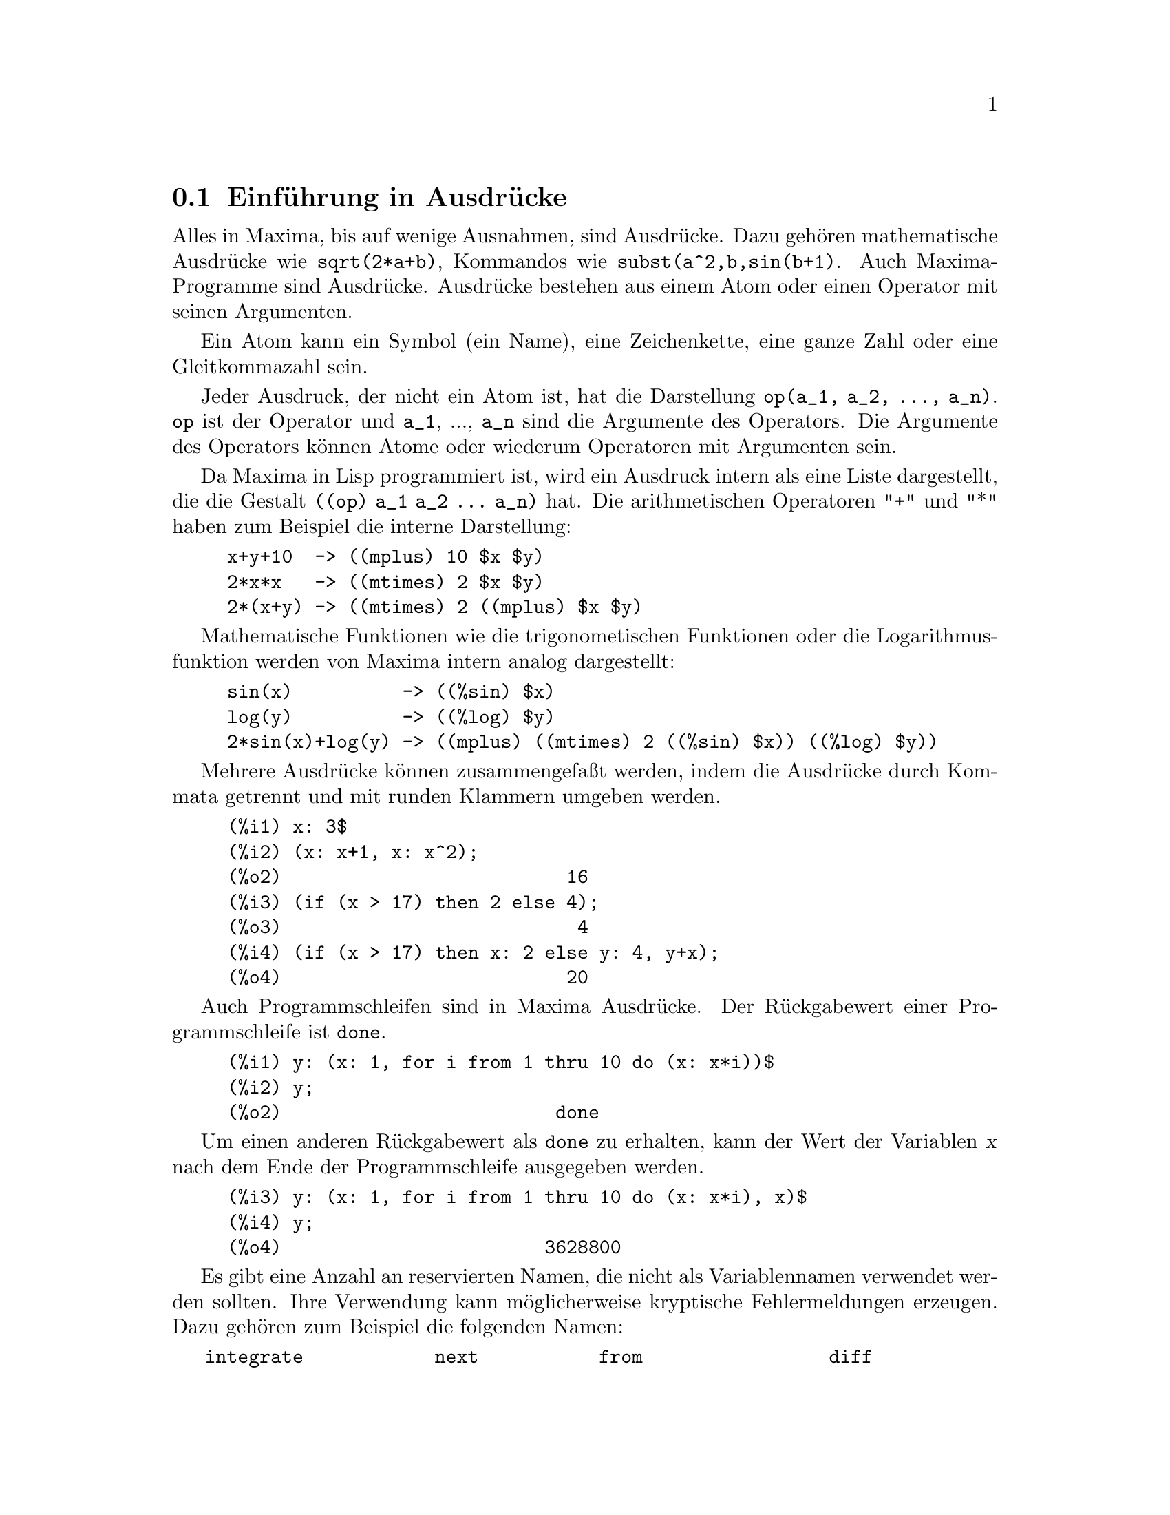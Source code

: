 @c -----------------------------------------------------------------------------
@c File     : Expressions.de.texi
@c License  : GNU General Public License (GPL)
@c Language : German
@c Date     : 17.10.2010
@c 
@c This file contains documentation about the following symbols:
@c 
@c  alias               aliases             allbut              args
@c  box                 boxchar             collapse            disolate
@c  dpart               exptisolate         exptsubst           freeof
@c  fullmap             fullmapl            inflag              inpart
@c  isolate             isolate_wrt_times   listconstvars       listdummyvars
@c  listofvars          lfreeof             lpart               mainvar
@c  noun                noundisp            nounify
@c  nterms              op                  operatorp           opsubst
@c  optimize            optimprefix         ordergreat          orderless
@c  ordergreatp         orderlessp          part                partition
@c  partswitch          pickapart           piece               psubst
@c  rembox              reveal              sublis              
@c  sublis_apply_lambda subst               substinpart         substpart
@c  unorder             verbify
@c 
@c This file is part of Maxima -- GPL CAS based on DOE-MACSYMA
@c -----------------------------------------------------------------------------

@menu
* Einf@"uhrung in Ausdr@"ucke::
* Substantive und Verben::
* Bezeichner::
* Funktionen und Variablen f@"ur Ausdr@"ucke::
@end menu

@c --- 15.10.2010 DK -----------------------------------------------------------
@node Einf@"uhrung in Ausdr@"ucke, Substantive und Verben, Ausdr@"ucke, Top
@section Einf@"uhrung in Ausdr@"ucke

@c Most things in Maxima are expressions.   A sequence of expressions can be 
@c made into an expression by separating them by commas and putting parentheses 
@c around them.   This is similar to the @b{C} @i{comma expression}.

Alles in Maxima, bis auf wenige Ausnahmen, sind Ausdr@"ucke. Dazu geh@"oren 
mathematische Ausdr@"ucke wie @code{sqrt(2*a+b)}, Kommandos wie 
@code{subst(a^2,b,sin(b+1)}. Auch Maxima-Programme sind Ausdr@"ucke. Ausdr@"ucke 
bestehen aus einem Atom oder einen Operator mit seinen Argumenten.

Ein Atom kann ein Symbol (ein Name), eine Zeichenkette, eine ganze Zahl oder 
eine Gleitkommazahl sein.

Jeder Ausdruck, der nicht ein Atom ist, hat die Darstellung 
@code{op(a_1, a_2, ..., a_n)}. @code{op} ist der Operator und @code{a_1}, ..., 
@code{a_n} sind die Argumente des Operators. Die Argumente des Operators k@"onnen
Atome oder wiederum Operatoren mit Argumenten sein.

Da Maxima in Lisp programmiert ist, wird ein Ausdruck intern als eine Liste 
dargestellt, die die Gestalt @code{((op) a_1 a_2 ... a_n)} hat. Die 
arithmetischen Operatoren "+" und "*" haben zum Beispiel die interne Darstellung:

@example
x+y+10  -> ((mplus) 10 $x $y)
2*x*x   -> ((mtimes) 2 $x $y)
2*(x+y) -> ((mtimes) 2 ((mplus) $x $y)
@end example

Mathematische Funktionen wie die trigonometischen Funktionen oder die 
Logarithmusfunktion werden von Maxima intern analog dargestellt:

@example
sin(x)          -> ((%sin) $x)
log(y)          -> ((%log) $y)
2*sin(x)+log(y) -> ((mplus) ((mtimes) 2 ((%sin) $x)) ((%log) $y)) 
@end example

Mehrere Ausdr@"ucke k@"onnen zusammengefa@ss{}t werden, indem die Ausdr@"ucke durch 
Kommata getrennt und mit runden Klammern umgeben werden.

@c === beg ===
@c x: 3$
@c (x: x+1, x: x^2);
@c (if (x > 17) then 2 else 4);
@c (if (x > 17) then x: 2 else y: 4, y+x);
@c === end ===
@example
(%i1) x: 3$
(%i2) (x: x+1, x: x^2);
(%o2)                          16
(%i3) (if (x > 17) then 2 else 4);
(%o3)                           4
(%i4) (if (x > 17) then x: 2 else y: 4, y+x);
(%o4)                          20
@end example

@c Even loops in Maxima are expressions, although the value they return is the 
@c not too useful @code{done}.

Auch Programmschleifen sind in Maxima Ausdr@"ucke. Der R@"uckgabewert einer 
Programmschleife ist @code{done}.

@c === beg ===
@c y: (x: 1, for i from 1 thru 10 do (x: x*i))$
@c y;
@c === end ===
@example
(%i1) y: (x: 1, for i from 1 thru 10 do (x: x*i))$
(%i2) y;
(%o2)                         done
@end example

@c whereas what you really want is probably to include a third term in the 
@c @i{comma expression} which actually gives back the value.

Um einen anderen R@"uckgabewert als @code{done} zu erhalten, kann der Wert der 
Variablen @var{x} nach dem Ende der Programmschleife ausgegeben werden.

@c === beg ===
@c y: (x: 1, for i from 1 thru 10 do (x: x*i), x)$
@c y;
@c === end ===
@example
(%i3) y: (x: 1, for i from 1 thru 10 do (x: x*i), x)$
(%i4) y;
(%o4)                        3628800
@end example

@c There are a number of reserved words which should not be used as variable 
@c names. Their use would cause a possibly cryptic syntax error.

Es gibt eine Anzahl an reservierten Namen, die nicht als Variablennamen 
verwendet werden sollten. Ihre Verwendung kann m@"oglicherweise kryptische
Fehlermeldungen erzeugen. Dazu geh@"oren zum Beispiel die folgenden Namen:

@verbatim
   integrate            next           from                 diff            
   in                   at             limit                sum             
   for                  and            elseif               then            
   else                 do             or                   if              
   unless               product        while                thru            
   step                                                                     
@end verbatim

Funktionen und Variablen um einen Teilausdruck zu isolieren:

@verbatim
   isolate     disolate  isolate_wrt_times   expisolate
   part        inpart    substpart           substinpart
   inflag      piece     partswitch
   pickapart
@end verbatim

Funktionen und Variablen f@"ur Substantive und Verben:

@verbatim
   nounify   verbify     alias     aliases
@end verbatim

Funktionen und Variablen, um zu pr@"ufen, ob ein Teilausdruck enthalten ist und um
eine Liste der Variablen eines Ausdrucks zu erstellen:

@verbatim
   freeof       lfreeof
   listofvars   listconstvars    listdummyvars
@end verbatim

Funktionen und Variablen f@"ur Operatoren und Argumente:

@verbatim
   args    op    operatorp
@end verbatim

Funktionen und Variablen f@"ur Substitutionen in Ausdr@"ucke:

@verbatim
   subst psubst sublis exptsubst opsubst
@end verbatim

Funktionen und Variablen f@"ur die kanonische Ordnung der Argumente eines 
Ausdrucks:

@verbatim
   ordergreat    orderless    unorder
   ordergreatp   orderlessp
@end verbatim

Weitere Funktionen und Variablen:

@verbatim
   nterms   optimize   optimprefix   partition
@end verbatim

@c --- 13.10.2010 DK -----------------------------------------------------------
@node Substantive und Verben, Bezeichner, Einf@"uhrung in Ausdr@"ucke, Ausdr@"ucke
@section Substantive und Verben

@c Maxima distinguishes between operators which are "nouns" and operators which 
@c are "verbs". A verb is an operator which can be executed. A noun is an 
@c operator which appears as a symbol in an expression, without being executed.
@c By default, function names are verbs. A verb can be changed into a noun by 
@c quoting the function name or applying the @code{nounify} function. A noun can
@c be changed into a verb by applying the @code{verbify} function. The 
@c evaluation flag @code{nouns} causes @code{ev} to evaluate nouns in an 
@c expression.

Operatoren und Funktionen k@"onnen als Substantiv oder Verb vorliegen. Verben 
werden von Maxima ausgewertet. Substantive, die in einem Ausdruck auftreten, 
werden dagegen nicht ausgewertet. Die meisten mathematischen Funktionen sind 
Substantive, die nicht ausgewertet, aber vereinfacht werden. Funktionen wie 
@code{limit}, @code{diff} oder @code{integrate} sind standardm@"a@ss{}ig Verben, die 
jedoch in ein Substantiv umgewandelt werden k@"onnen. Ein Verb kann durch den 
Quote-Operator @code{'} oder mit der Funktion @code{nounify} in ein Substantiv
umgewandelt werden. Der Auswertungsschalter @code{nouns} bewirkt, dass
Substantive von der Funktion @code{ev} ausgewertet werden.

@c The verb form is distinguished by a leading dollar sign @code{$} on the
@c corresponding Lisp symbol. In contrast, the noun form is distinguished by
@c a leading percent sign @code{%} on the corresponding Lisp symbol. Some nouns 
@c have special display properties, such as @code{'integrate} and 
@c @code{'derivative} (returned by @code{diff}), but most do not. By default, 
@c the noun and verb forms of a function are identical when displayed. The 
@c global flag @code{noundisp} causes Maxima to display nouns with a leading 
@c quote mark @code{'}.

In der internen Darstellung von Maxima erhalten Lisp-Symbole, die ein Verb 
darstellen, ein f@"uhrendes Dollarzeichen @code{$}. Lisp-Symbole, die ein 
Substantiv darstellen, erhalten ein f@"uhrendes Prozentzeichen @code{%}. Einige 
Substantive wie @code{'integrate} oder @code{'derivative} haben eine spezielle 
Darstellung f@"ur die Ausgabe. Standardm@"a@ss{}ig werden jedoch Substantive und Verben 
identisch dargestellt. Hat die Optionsvariable @code{noundisp} den Wert 
@code{true}, werden Substantive mit einem f@"uhrenden Hochkommata angezeigt.

@c See also @code{noun}, @code{nouns}, @code{nounify}, and @code{verbify}.

Siehe auch @code{noun}, @code{nouns}, @code{nounify} und @code{verbify}.

Beispiele:

@c ===beg===
@c foo (x) := x^2;
@c foo (42);
@c 'foo (42);
@c 'foo (42), nouns;
@c declare (bar, noun);
@c bar (x) := x/17;
@c bar (52);
@c bar (52), nouns;
@c integrate (1/x, x, 1, 42);
@c 'integrate (1/x, x, 1, 42);
@c ev (%, nouns);
@c ===end===
@example
(%i1) foo (x) := x^2;
                                     2
(%o1)                     foo(x) := x
(%i2) foo (42);
(%o2)                         1764
(%i3) 'foo (42);
(%o3)                        foo(42)
(%i4) 'foo (42), nouns;
(%o4)                         1764
(%i5) declare (bar, noun);
(%o5)                         done
(%i6) bar (x) := x/17;
                                     x
(%o6)                    ''bar(x) := --
                                     17
(%i7) bar (52);
(%o7)                        bar(52)
(%i8) bar (52), nouns;
                               52
(%o8)                          --
                               17
(%i9) integrate (1/x, x, 1, 42);
(%o9)                        log(42)
(%i10) 'integrate (1/x, x, 1, 42);
                             42
                            /
                            [   1
(%o10)                      I   - dx
                            ]   x
                            /
                             1
(%i11) ev (%, nouns);
(%o11)                       log(42)
@end example

@c @opencatbox
@c @category{Auswertung} @category{Substantive und Verben}
@c @closecatbox

@c --- 13.10.2010 DK -----------------------------------------------------------
@node Bezeichner, Funktionen und Variablen f@"ur Ausdr@"ucke, Substantive und Verben, Ausdr@"ucke
@section Bezeichner

@c Maxima identifiers may comprise alphabetic characters, plus the numerals 0 
@c through 9, plus any special character preceded by the backslash @code{\} 
@c character.

Maxima Bezeichner bestehen aus den Buchstaben des Alphabets und den 
Zahlzeichen 0 bis 9. Sonderzeichen k@"onnen in einem Bezeichner mit einem
vorangestellten Backslash @code{\} verwendet werden, zum Beispiel @code{a\&b}.

@c A numeral may be the first character of an identifier if it is preceded by a
@c backslash. Numerals which are the second or later characters need not be 
@c preceded by a backslash.

Ein Zahlzeichen kann der erste Buchstabe eines Bezeichners sein, wenn ihm ein 
Backslash vorangestellt ist, zum Beispiel @code{\2and3}. Zahlzeichen, die an 
anderen Stellen auftreten, muss kein Backslash vorangestellt werden, zum 
Beispiel @code{is5}.

@c Characters may be declared alphabetic by the @code{declare} function. If so
@c declared, they need not be preceded by a backslash in an identifier. The
@c alphabetic characters are initially @code{A} through @code{Z}, @code{a} 
@c through @code{z}, @code{%}, and @code{_}.

Sonderzeichen k@"onnen mit der Funktion @code{declare} als alphabetisch erkl@"art 
werden. In diesem Fall muss dem Sonderzeichen kein Backslash vorangestellt 
werden, wenn es in einem Bezeichner genutzt wird. Die Zeichen @code{A} bis
@code{Z}, @code{a} bis @code{z} und @code{0} bis @code{9} sowie die Zeichen 
@code{%} und @code{_} haben bereits die Eigenschaft alphabetisch.

@c Maxima is case-sensitive. The identifiers @code{foo}, @code{FOO}, and 
@c @code{Foo} are distinct. See @ref{Lisp and Maxima} for more on this point.

@c A Maxima identifier is a Lisp symbol which begins with a dollar sign 
@c @code{$}. Any other Lisp symbol is preceded by a question mark @code{?} when 
@c it appears in Maxima. See @ref{Lisp and Maxima} for more on this point.

Maxima unterscheidet Gro@ss{}- und Kleinschreibung. So werden von Maxima @code{foo},
@code{FOO} oder @code{Foo} unterschieden. Ein Maxima-Bezeichner ist ein 
Lisp-Symbol, dem ein Dollarzeichen @code{$} vorangestellt ist. Lisp-Symbolen, 
die in Maxima verwendet werden sollen, ist ein Fragezeichen @code{?} 
vorangestellt. Siehe @ref{Lisp und Maxima} f@"ur eine ausf@"uhrlichere Beschreibung.

Beispiele:

@c ===beg===
@c %an_ordinary_identifier42;
@c embedded\ spaces\ in\ an\ identifier;
@c symbolp (%);
@c [foo+bar, foo\+bar];
@c [1729, \1729];
@c [symbolp (foo\+bar), symbolp (\1729)];
@c [is (foo\+bar = foo+bar), is (\1729 = 1729)];
@c baz\~quux;
@c declare ("~", alphabetic);
@c baz~quux;
@c [is (foo = FOO), is (FOO = Foo), is (Foo = foo)];
@c :lisp (defvar *my-lisp-variable* '$foo)
@c ?\*my\-lisp\-variable\*;
@c ===end===
@example
(%i1) %an_ordinary_identifier42;
(%o1)               %an_ordinary_identifier42
(%i2) embedded\ spaces\ in\ an\ identifier;
(%o2)           embedded spaces in an identifier
(%i3) symbolp (%);
(%o3)                         true
(%i4) [foo+bar, foo\+bar];
(%o4)                 [foo + bar, foo+bar]
(%i5) [1729, \1729];
(%o5)                     [1729, 1729]
(%i6) [symbolp (foo\+bar), symbolp (\1729)];
(%o6)                     [true, true]
(%i7) [is (foo\+bar = foo+bar), is (\1729 = 1729)];
(%o7)                    [false, false]
(%i8) baz\~quux;
(%o8)                       baz~quux
(%i9) declare ("~", alphabetic);
(%o9)                         done
(%i10) baz~quux;
(%o10)                      baz~quux
(%i11) [is (foo = FOO), is (FOO = Foo), is (Foo = foo)];
(%o11)                [false, false, false]
(%i12) :lisp (defvar *my-lisp-variable* '$foo)
*MY-LISP-VARIABLE*
(%i12) ?\*my\-lisp\-variable\*;
(%o12)                         foo
@end example

@c @opencatbox
@c @category{Syntax}
@c @closecatbox

@c --- 13.10.2010 DK -----------------------------------------------------------
@node Funktionen und Variablen f@"ur Ausdr@"ucke,  , Bezeichner, Ausdr@"ucke
@section Funktionen und Variablen f@"ur Ausdr@"ucke

@c --- 13.10.2010 DK -----------------------------------------------------------
@deffn {Funktion} alias (@var{new_name_1}, @var{old_name_1}, ..., @var{new_name_n}, @var{old_name_n})

@c provides an alternate name for a (user or system) function, variable, array, 
@c etc. Any even number of arguments may be used.

Die Funktion @code{alias} erm@"oglicht einen alternativen Alias-Namen f@"ur eine 
Maxima-Funktion, einer Variablen oder einem Array. Der Funktion @code{alias} 
kann eine beliebige Anzahl von paarweisen Namen und Alias-Namen @"ubergeben 
werden.

@code{alias} gibt eine Liste mit den Symbolen zur@"uck, denen ein Alias-Name
zugewiesen werden konnte. Wurde einem Symbol bereits derselbe Alias-Name 
gegeben, enth@"alt die Liste den Wert @code{false}. Wird versucht einem Symbol,
das bereits einen Alias-Namen hat, einen neuen Alias-Namen zu geben, bricht
@code{alias} mit einer Fehlermeldung ab.

Symbole die einen Alias-Namen erhalten haben, werden in die Systemvariable 
@code{aliases} eingetragen. Siehe die Systemvariable @code{aliases}.

Der Alias-Name kann mit der Funktion @code{kill} entfernt werden.

Beispiel:

@c ==beg==
@c alias(mysqrt);
@c aliases;
@c mysqrt(4);
@c kill(mysqrt);
@c mysqrt(4);
@c aliases;
@c ==end==
@example
(%i1) alias(mysqrt,sqrt);
(%o1)                        [sqrt]
(%i2) aliases;
(%o2)                        [sqrt]
(%i3) mysqrt(4);
(%o3)                           2
(%i4) kill(mysqrt);
(%o4)                         done
(%i5) mysqrt(4);
(%o5)                       mysqrt(4)
(%i6) aliases;
(%o6)                          []
@end example

@c @opencatbox
@c @category{Deklarationen und Inferenzen}
@c @closecatbox
@end deffn

@c --- 13.10.2010 DK -----------------------------------------------------------
@defvr {Systemvariable} aliases
Anfangswert: @code{[]}

@c @code{aliases} is the list of atoms which have a user defined alias (set up 
@c by the @code{alias}, @code{ordergreat}, @code{orderless} functions or by
@c declaring the atom a @code{noun} with @code{declare}).

Die Systemvariable @code{aliases} ist eine Liste der Symbole, die einen vom 
Benutzer definierten Alias-Namen mit dem Kommando @code{alias} erhalten haben. 
Weiterhin werden von den Funktionen @code{ordergreat} und @code{orderless} 
sowie bei der Deklaration eines Symbols als ein @code{noun} mit der 
Funktion @code{declare} Alias-Namen generiert, die in die Liste @code{aliases}
eingetragen werden.

Siehe auch die Funktion @code{alias} f@"ur ein Beispiel.

@c @opencatbox
@c @category{Deklarationen und Inferenzen} @category{Systemvariablen}
@c @closecatbox
@end defvr

@c --- 13.10.2010 DK -----------------------------------------------------------
@defvr {Schl@"usselwort} allbut

@c works with the @code{part} commands (i.e. @code{part}, @code{inpart}, 
@c @code{substpart}, @code{substinpart}, @code{dpart}, and @code{lpart}).  
@c For example,

Das Schl@"usselwort @code{allbut} wird bei @code{part}-Befehlen wie @code{part}, 
@code{inpart}, @code{substpart}, @code{substinpart}, @code{dpart} und 
@code{lpart} genutzt, um Indizes bei der Auswahl von Teilausdr@"ucken
auszuschlie@ss{}en.

Das Schl@"usselwort @code{allbut} kann auch zusammen mit dem Kommando @code{kill}
verwendet werden. Siehe die Funktion @code{kill}.

@c @code{kill(allbut(@var{a_1}, @var{a_2}, ...))} has the effect of 
@c @code{kill(all)} except that it does not kill the symbols @var{a_1}, 
@c @var{a_2}, ... .

@code{kill(allbut(@var{a_1}, @var{a_2}, ...))} hat denselben Effekt wie
@code{kill(all)} mit der Ausnahme, dass die Symbole @var{a_1}, @var{a_2}, ... 
von @code{kill} ausgenommen werden.

Beispiele:

@c ===beg===
@c expr : e + d + c + b + a;
@c part (expr, [2, 5]);
@c expr : e + d + c + b + a;
@c part (expr, allbut (2, 5));
@c ===end===
@example
(%i1) expr : e + d + c + b + a;
(%o1)                   e + d + c + b + a
(%i2) part (expr, [2, 5]);
(%o2)                         d + a

(%i3) expr : e + d + c + b + a;
(%o3)                   e + d + c + b + a
(%i4) part (expr, allbut (2, 5));
(%o4)                       e + c + b
@end example

@c @code{allbut} is also recognized by @code{kill}.

Das Schl@"usselwort @code{allbut} kann zusammen mit dem Kommando @code{kill}
verwendet werden.

@c ===beg===
@c [aa : 11, bb : 22, cc : 33, dd : 44, ee : 55];
@c kill (allbut (cc, dd));
@c [aa, bb, cc, dd];
@c ===end===
@example
(%i1) [aa : 11, bb : 22, cc : 33, dd : 44, ee : 55];
(%o1)                 [11, 22, 33, 44, 55]
(%i2) kill (allbut (cc, dd));
(%o0)                         done
(%i1) [aa, bb, cc, dd];
(%o1)                   [aa, bb, 33, 44]
@end example

@c @opencatbox
@c @category{Schl@"usselworte}
@c @closecatbox
@end defvr

@c --- 13.10.2010 DK -----------------------------------------------------------
@deffn {Funktion} args (@var{expr})

@c Returns the list of arguments of @code{expr}, which may be any kind of
@c expression other than an atom. Only the arguments of the top-level operator
@c are extracted; subexpressions of @code{expr} appear as elements or
@c subexpressions of elements of the list of arguments.

Die Funktion @code{args} gibt eine Liste mit den Argumenten des Hauptoperators
des Ausdrucks @var{expr} zur@"uck.

@c The order of the items in the list may depend on the global flag 
@c @code{inflag}.

Die Anordnung der Argumente der Ergebnisliste wird von der Optionsvariablen
@code{inflag} beeinflu@ss{}t. Hat @code{inflag} den Wert @code{true}, ist die
Anordnung entsprechend der internen Darstellung des Ausdrucks @var{expr}.
Ansonsten ist die Andordnung wie in der externen Darstellung f@"ur die Anzeige.
Siehe die Optionsvariable @code{inflag}.

@c @code{args (@var{expr})} is equivalent to 
@c @code{substpart ("[", @var{expr}, 0)}. See also @code{substpart}, and 
@c @code{op}.

@code{args(@var{expr})} ist @"aquivalent zu @code{substpart("[", @var{expr}, 0)}.
Siehe auch @code{substpart} und @code{op}.

Beispiele:

@c ===beg===
@c args(gamma_incomplete(a,x));
@c args(x+y+z);
@c args(x+y+z),inflag:true;
@c args(x+2*a);
@c ===end===
@example
(%i1) args(gamma_incomplete(a,x));
(%o1)                        [a, x]
(%i2) args(x+y+z);
(%o2)                       [z, y, x]
(%i3) args(x+y+z),inflag:true;
(%o3)                       [x, y, z]
(%i4) args(x+2*a);
(%o4)                       [x, 2 a]
@end example

@c @opencatbox
@c @category{Ausdr@"ucke}
@c @closecatbox
@end deffn

@c --- 13.10.2010 DK -----------------------------------------------------------
@deffn  {Funktion} box (@var{expr})
@deffnx {Funktion} box (@var{expr}, @var{a})

@c Returns @var{expr} enclosed in a box. The return value is an expression with 
@c @code{box} as the operator and @var{expr} as the argument. A box is drawn on
@c the display when @code{display2d} is @code{true}.

Die Funktion @code{box(@var{expr})} umschlie@ss{}t den Ausdruck @var{expr} in der 
Ausgabe mit einem Rahmen, wenn @code{display2d} den Wert @code{true} hat. 
Ansonsten ist der R@"uckgabewert ein Ausdruck mit @code{box} und @var{expr} als 
Argument.

@c @code{box (@var{expr}, @var{a})} encloses @var{expr} in a box labelled by the
@c symbol @var{a}. The label is truncated if it is longer than the width of the
@c box.

@code{box(@var{expr}, @var{a})} umschlie@ss{}t @var{expr} mit einem Rahmen, der mit
einer Marke @var{a} bezeichnet ist. Ist die Marke l@"anger als der Rahmen, werden
Zeichen abgeschnitten.

@c @code{box} evaluates its argument. However, a boxed expression does not 
@c evaluate to its content, so boxed expressions are effectively excluded from
@c computations.

Die Funktion @code{box} wertet ihre Argumente aus. Die eingerahmten Ausdr@"ucke
werden dagegen nicht mehr ausgewertet.

@c @code{boxchar} is the character used to draw the box in @code{box} and in the
@c @code{dpart} and @code{lpart} functions.

Die Optionsvariable @code{boxchar} enth@"alt das Zeichen, das von den Funktionen
@code{box} sowie @code{dpart} und @code{lpart} verwendet wird, um den Rahmen 
auszugeben.

Beispiele:

@c ===beg===
@c box (a^2 + b^2);
@c a : 1234;
@c b : c - d;
@c box (a^2 + b^2);
@c box (a^2 + b^2, term_1);
@c 1729 - box (1729);
@c boxchar: "-";
@c box (sin(x) + cos(y));
@c ===end===
@example
(%i1) box (a^2 + b^2);
                            """""""""
                            " 2    2"
(%o1)                       "b  + a "
                            """""""""
(%i2) a : 1234;
(%o2)                         1234
(%i3) b : c - d;
(%o3)                         c - d
(%i4) box (a^2 + b^2);
                      """"""""""""""""""""
                      "       2          "
(%o4)                 "(c - d)  + 1522756"
                      """"""""""""""""""""
(%i5) box (a^2 + b^2, term_1);
                      term_1""""""""""""""
                      "       2          "
(%o5)                 "(c - d)  + 1522756"
                      """"""""""""""""""""
(%i6) 1729 - box (1729);
                                 """"""
(%o6)                     1729 - "1729"
                                 """"""
(%i7) boxchar: "-";
(%o7)                           -
(%i8) box (sin(x) + cos(y));
                        -----------------
(%o8)                   -cos(y) + sin(x)-
                        -----------------
@end example

@c @opencatbox
@c @category{Ausdr@"ucke}
@c @closecatbox
@end deffn

@c --- 13.10.2010 DK -----------------------------------------------------------
@defvr {Optionsvariable} boxchar
Standardwert: @code{"}

@c @code{boxchar} is the character used to draw the box in the @code{box} and 
@c in the @code{dpart} and @code{lpart} functions.

Die Optionsvariable @code{boxchar} enth@"alt das Zeichen, welches von den 
Funktionen @code{box} sowie @code{dpart} und @code{lpart} genutzt wird, um einen
Rahmen auszugeben.

@c All boxes in an expression are drawn with the current value of 
@c @code{boxchar}; the drawing character is not stored with the box expression.

Die Rahmen werden immer mit dem aktuellen Wert von @code{boxchar} ausgegeben.
Das Zeichen @code{boxchar} wird nicht zusammen mit dem eingerahmten Ausdruck
gespeichert.

@c @opencatbox
@c @category{Ausdr@"ucke} @category{Optionsvariablen}
@c @closecatbox
@end defvr

@c --- 13.10.2010 DK -----------------------------------------------------------
@deffn  {Funktion} collapse (@var{expr})
@deffnx {Funktion} collapse ([@var{expr_1}, @var{expr_2}, ...])

@c Collapses @var{expr} by causing all of its common (i.e., equal) 
@c subexpressions to share (i.e., use the same cells), thereby saving space.  
@c (@code{collapse} is a subroutine used by the @code{optimize} command.) Thus, 
@c calling @code{collapse} may be useful after loading in a @code{save} file.  
@c You can collapse several expressions together by using 
@c @code{collapse ([@var{expr_1}, ..., @var{expr_n}])}.  Similarly, you can
@c collapse the elements of the array @code{A} by doing 
@c @code{collapse (listarray ('A))}.

Kompremiert einen Ausdruck @var{expr}, indem gemeinsame Teilausdr@"ucke denselben
Speicher nutzen. @code{collapse} wird von der Funktion @code{optimize}
aufgerufen. @code{collapse} kann auch mit einer List aufgerufen werden, die
mehrere Argumente enth@"alt.

Siehe auch die Funktion @code{optimize}.

@c @opencatbox
@c @category{Ausdr@"ucke}
@c @closecatbox
@end deffn

@c --- 15.10.2010 DK -----------------------------------------------------------
@deffn {Funktion} disolate (@var{expr}, @var{x_1}, ..., @var{x_n})

@c is similar to @code{isolate (@var{expr}, @var{x})} except that it enables the
@c user to isolate more than one variable simultaneously. This might be useful, 
@c for example, if one were attempting to change variables in a multiple
@c integration, and that variable change involved two or more of the integration 
@c variables.  This function is autoloaded from @file{simplification/disol.mac}.
@c A demo is available by @code{demo("disol")$}.

Die Funktion @code{disolate} arbeitet @"ahnlich wie die Funktion @code{isolate}. 
Im Unterschied zu der Funktion @code{isolate} kann die Funktion @code{disolate} 
Teilausdr@"ucke zu mehr als einer Variablen aus einem Ausdruck isolieren.

Die Ersetzung von Teilausdr@"ucken durch Zwischenmarken kann mit der 
Optionsvariable @code{isolate_wrt_times} kontrolliert werden. Hat die 
Optionsvariable @code{isolate_wrt_times} den Wert @code{true}, werden 
Ersetzungen in Produkten ausgef@"uhrt. Der Standardwert ist @code{false}. 
Siehe @code{isolate_wrt_times} f@"ur Beispiele.

Die Optionsvariable @code{expisolate} hat im Unterschied zur Funktion 
@code{isolate} keinen Einfluss auf die Ersetzung von Teilausdr@"ucken durch
Zwischenmarken.

@code{disolate} wird automatisch aus der Datei
@file{share/simplification/disol.mac} geladen. Das Kommando 
@code{demo("disol")$} zeigt Beispiele.

Siehe auch die Funktion @code{isolate}.

Beispiel:

@c ===beg===
@c expr:a*(e*(g+f)+b*(d+c));
@c disolate(expr,a,b,e);
@c ===end===
@example
(%i1) expr:a*(e*(g+f)+b*(d+c));
(%o1)               a (e (g + f) + b (d + c))
(%i2) disolate(expr,a,b,e);
(%t2)                         d + c

(%t3)                         g + f

(%o3)                   a (%t3 e + %t2 b)
@end example

@c @opencatbox
@c @category{Ausdr@"ucke}
@c @closecatbox
@end deffn

@c --- 15.10.2010 DK -----------------------------------------------------------
@deffn {Funktion} dpart (@var{expr}, @var{n_1}, ..., @var{n_k})

@c Selects the same subexpression as @code{part}, but instead of just returning 
@c that subexpression as its value, it returns the whole expression with the 
@c selected subexpression displayed inside a box. The box is actually part of 
@c the expression.

W@"ahlt wie die Funktion @code{part} einen Teilausdruck aus, gibt aber den 
vollst@"andigen Ausdruck zur@"uck, wobei der ausgew@"ahlte Teilausdruck eingerahmt 
ist. Der Rahmen ist Teil des zur@"uckgegebenen Ausdrucks.

Siehe auch @code{part}, @code{inpart} und @code{lpart}.

@c === beg ===
@c dpart (x+y/z^2, 1, 2, 1);
@c === end ===
@example
(%i1) dpart (x+y/z^2, 1, 2, 1);
                             y
(%o1)                       ---- + x
                               2
                            """
                            "z"
                            """
@end example

@c @opencatbox
@c @category{Ausdr@"ucke}
@c @closecatbox
@end deffn

@c --- 15.10.2010 DK -----------------------------------------------------------
@defvr {Optionsvariable} exptisolate
Standardwert: @code{false}

   @c WHAT DOES THIS MEAN EXACTLY ??
@c @code{exptisolate}, when @code{true}, causes @code{isolate (expr, var)} to
@c examine exponents of atoms (such as @code{%e}) which contain @code{var}.

Hat @code{exptisolate} den Wert @code{true}, dann sucht die Funktion
@code{isolate} auch in den Exponenten von Zahlen oder Symbolen nach 
Teilausdr@"ucken zu einer Variablen.

Siehe die Funktion @code{isolate} f@"ur Beispiele.

@c @opencatbox
@c @category{Ausdr@"ucke} @category{Optionsvariable}
@c @closecatbox
@end defvr

@c --- 15.10.2010 DK -----------------------------------------------------------
@defvr {Optionsvariable} exptsubst
Standardwert: @code{false}

@c @code{exptsubst}, when @code{true}, permits substitutions such as @code{y}
@c for @code{%e^x} in @code{%e^(a x)}.

Die Optionsvariable @code{exptsubst} kontrolliert die Substitution von
Ausdr@"ucken mit der Exponentialfunktion durch die Funktionen @code{subst} und
@code{psubst}.

Beispiele:

@c === beg ===
@c subst(y,%e^x,%e^(a*x)),exptsubst:false;
@c subst(y,%e^x,%e^(a*x)),exptsubst:true;
@c === end ===
@example
(%i1) subst(y,%e^x,%e^(a*x)),exptsubst:false;
                                a x
(%o1)                         %e
(%i2) subst(y,%e^x,%e^(a*x)),exptsubst:true;
                                a
(%o2)                          y
@end example

@c @opencatbox
@c @category{Exponential und Logarithmus Funktionen} @category{Ausdr@"ucke} @category{Optionsvariablen}
@c @closecatbox
@end defvr

@c --- 15.10.2010 DK -----------------------------------------------------------
@deffn  {Funktion} freeof (@var{x}, @var{expr})
@deffnx {Funktion} freeof (@var{x_1}, ..., @var{x_n}, @var{expr})

@c @code{freeof (@var{x_1}, @var{expr})} Returns @code{true} if no subexpression
@c of @var{expr} is equal to @var{x_1} or if @var{x_1} occurs only as a dummy
@c variable in @var{expr}, or if @var{x_1} is neither the noun nor verb form of
@c any operator in @var{expr}, and returns @code{false} otherwise.

@code{freeof(@var{x}, @var{expr})} gibt das Ergebnis @code{true} zur@"uck, wenn
das Argument @var{x} nicht im Ausdruck @var{expr} enthalten ist. Ansonsten ist
der R@"uckgabewert @code{false}.

@c @code{freeof (@var{x_1}, ..., @var{x_n}, @var{expr})} is equivalent to 
@c @code{freeof (@var{x_1}, @var{expr}) and ... and freeof (@var{x_n}, 
@c @var{expr})}.

@code{freeof(@var{x_1}, ..., @var{x_n}, @var{expr})} gibt das Ergebnis 
@code{true} zur@"uck, wenn keines der Argumente @var{x_1}, @var{x_2}, ...
im Ausdruck @var{expr} enthalten ist.

@c The arguments @var{x_1}, ..., @var{x_n} may be names of functions and 
@c variables, subscripted names, operators (enclosed in double quotes), or 
@c general expressions. @code{freeof} evaluates its arguments.

Die Argumente @var{x_1}, ..., @var{x_n} k@"onnen die Namen von Funktionen und 
Variablen sein, indizierte Namen, die Namen von Operatoren oder allgemeine
Ausdr@"ucke. Die Funktion @code{freeof} wertet ihre Argumente aus.

@c @code{freeof} operates only on @var{expr} as it stands (after simplification 
@c and evaluation) and does not attempt to determine if some equivalent 
@c expression would give a different result. In particular, simplification may 
@c yield an equivalent but different expression which comprises some different
@c elements than the original form of @var{expr}.

Bei der Pr@"ufung, ob ein Teilausdruck @var{x} im Ausdruck @var{expr} enthalten
ist, untersucht die Funktion @code{freeof} den Ausdruck @var{expr} in der 
vorliegenden Form (nach Auswertung und Vereinfachung) und versucht nicht 
herauszufinden, ob der Teilausdruck in einem @"aquivalenten Ausdruck enth@"alten
w@"are.

@c A variable is a dummy variable in an expression if it has no binding outside 
@c of the expression. Dummy variables recognized by @code{freeof} are the index 
@c of a sum or product, the limit variable in @code{limit}, the integration 
@c variable in the definite integral form of @code{integrate}, the original 
@c variable in @code{laplace}, formal variables in @code{at} expressions,
@c and arguments in @code{lambda} expressions. Local variables in @code{block} 
@c are not recognized by @code{freeof} as dummy variables; this is a bug.

@code{freeof} ignoriert Dummy-Variablen. Dummy-Variablen sind Variablen, die 
au@ss{}erhalb eines Ausdrucks nicht in Erscheinung treten. Folgende Dummy-Variablen 
werden von @code{freeof} ignoriert: der Index einer Summe oder eines Produktes, 
die unabh@"angige Variable in einem Grenzwert, die Integrationsvariable eines 
bestimmten Integrals oder einer Laplacetransformation, formale Variablen in 
@code{at}- oder @code{lambda}-Ausdr@"ucke, lokale Variablen eines Blocks oder 
einer @code{do}-Schleife.

@c The indefinite form of @code{integrate} is @i{not} free of its variable of 
@c integration.

Das unbestimmte Integral ist @i{nicht} frei von seinen Integrationsvariablen.

Beispiele:

@c Arguments are names of functions, variables, subscripted names, operators, 
@c and expressions. @code{freeof (a, b, expr)} is equivalent to
@c @code{freeof (a, expr) and freeof (b, expr)}.

Argumente sind Namen von Funktionen, Variablen, indizierten Variablen, 
Operatoren und Ausdr@"ucke. @code{freeof(a, b, expr)} ist @"aquivaent zu
@code{freeof(a, expr) and freeof(b, expr)}.

@c === beg ===
@c expr: z^3 * cos (a[1]) * b^(c+d);
@c freeof(z, expr);
@c freeof(cos, expr);
@c freeof(a[1], expr);
@c freeof(cos (a[1]), expr);
@c freeof(b^(c+d), expr);
@c freeof("^", expr);
@c freeof(w, sin, a[2], sin (a[2]), b*(c+d), expr);
@c === end ===
@example
(%i1) expr: z^3 * cos (a[1]) * b^(c+d);
                                 d + c  3
(%o1)                   cos(a ) b      z
                             1
(%i2) freeof(z, expr);
(%o2)                         false
(%i3) freeof(cos, expr);
(%o3)                         false
(%i4) freeof(a[1], expr);
(%o4)                         false
(%i5) freeof(cos (a[1]), expr);
(%o5)                         false
(%i6) freeof(b^(c+d), expr);
(%o6)                         false
(%i7) freeof("^", expr);
(%o7)                         false
(%i8) freeof(w, sin, a[2], sin (a[2]), b*(c+d), expr);
(%o8)                         true
@end example

@c @code{freeof} evaluates its arguments.

Die Funktion @code{freeof} wertet ihre Argumente aus.

@c === beg ===
@c expr: (a+b)^5$
@c freeof(c, expr);
@c === end ===
@example
(%i1) expr: (a+b)^5$
(%i2) c: a$
(%i3) freeof(c, expr);
(%o3)                         false
@end example

@c @code{freeof} does not consider equivalent expressions. Simplification may 
@c yield an equivalent but different expression.

@code{freeof} betrachtet keine @"aquivalenten Ausdr@"ucke. Vereinfachungen k@"onnen
einen @"aquivalenten Ausdruck liefern, der jedoch den Teilausdruck nicht mehr
enth@"alt.

@c === beg ===
@c expr: (a+b)^5$
@c expand(expr);
@c freeof(a+b, %);
@c freeof(a+b, expr);
@c === end ===
@example
(%i1) expr: (a+b)^5$
(%i2) expand(expr);
          5        4       2  3       3  2      4      5
(%o2)    b  + 5 a b  + 10 a  b  + 10 a  b  + 5 a  b + a
(%i3) freeof(a+b, %);
(%o3)                         true
(%i4) freeof(a+b, expr);
(%o4)                         false
@end example

Die Exponentialfunktion @code{exp(x)} wird von Maxima sofort zu 
@code{%e^x} vereinfacht. Der Name der Exponentialfunktion ist daher nicht in
einem Ausdruck enthalten.

@c === beg ===
@c exp(x);
@c freeof(exp, exp (x));
@c === end ===
@example 
(%i5) exp(x);
                                 x
(%o5)                          %e
(%i6) freeof(exp, exp (x));
(%o6)                         true
@end example

@c A summation or definite integral is free of its dummy variable. An indefinite
@c integral is not free of its variable of integration.

Eine Summe ist frei von dem Index und ein bestimmtes Integral ist frei von der
Integrationsvariablen. Ein unbestimmtes Integral ist nicht frei von der 
Integrationsvariablen.

@c === beg ===
@c freeof(i, 'sum (f(i), i, 0, n));
@c freeof(x, 'integrate (x^2, x, 0, 1));
@c freeof(x, 'integrate (x^2, x));
@c === end ===
@example
(%i1) freeof(i, 'sum (f(i), i, 0, n));
(%o1)                         true
(%i2) freeof(x, 'integrate (x^2, x, 0, 1));
(%o2)                         true
(%i3) freeof(x, 'integrate (x^2, x));
(%o3)                         false
@end example

@c @opencatbox
@c @category{Ausdr@"ucke}
@c @closecatbox
@end deffn

@c --- 15.10.2010 DK -----------------------------------------------------------
@deffn {Function} fullmap (@var{f}, @var{expr_1}, ...)

@c Similar to @code{map}, but @code{fullmap} keeps mapping down all 
@c subexpressions until the main operators are no longer the same.

Die Funktion @code{fullmap} ist vergleichbar mit der Funktion @code{map}. Im 
Unterschied zu der Funktion @code{map} kann @code{fullmap} auf verschachtelte 
Audr@"ucke angewendet werden.

@c @code{fullmap} is used by the Maxima simplifier for certain matrix 
@c manipulations; thus, Maxima sometimes generates an error message concerning 
@c @code{fullmap} even though @code{fullmap} was not explicitly called by the 
@c user.

Intern wird @code{fullmap} von Maxima f@"ur die Vereinfachung von Matrizen 
verwendet. Daher k@"onnen bei der Vereinfachung von Matrizen Fehlermeldungen im 
Zusammenhang mit @code{fullmap} auftreten, ohne dass die Funktion direkt 
aufgerufen wurde.

Beispiele:

@c ===beg===
@c a + b * c;
@c fullmap (g, %);
@c map (g, %th(2));
@c ===end===
@example
(%i1) a + b * c;
(%o1)                        b c + a
(%i2) fullmap (g, %);
(%o2)                   g(b) g(c) + g(a)
(%i3) map (g, %th(2));
(%o3)                     g(b c) + g(a)
@end example

@c @opencatbox
@c @category{Funktionsanwendungen} @category{Ausdr@"ucke}
@c @closecatbox
@end deffn

@c --- 15.10.2010 DK -----------------------------------------------------------
@deffn {Funktion} fullmapl (@var{f}, @var{list_1}, ...)

@c Similar to @code{fullmap}, but @code{fullmapl} only maps onto lists and 
@c matrices.

Die Funktion @code{fullmapl} ist vergleichbar mit @code{fullmap}. 
@code{fullmapl} kann jedoch nur auf Matrizen und Listen angewendet werden kann.

Beispiele:

@c ===beg===
@c fullmapl ("+", [3, [4, 5]], [[a, 1], [0, -1.5]]);
@c ===end===
@example
(%i1) fullmapl ("+", [3, [4, 5]], [[a, 1], [0, -1.5]]);
(%o1)                [[a + 3, 4], [4, 3.5]]
@end example

@c @opencatbox
@c @category{Funktionsanwendungen} @category{Ausdr@"ucke}
@c @closecatbox
@end deffn

@c --- 15.10.2010 DK -----------------------------------------------------------
@defvr {Optionsvariable} inflag
Standardwert: @code{false}

@c When @code{inflag} is @code{true}, functions for part extraction inspect the 
@c internal form of @code{expr}.

Hat die Optionsvariable @code{inflag} den Wert @code{true}, wird von Funktionen,
die Teile eines Ausdrucks extrahieren, die interne Form des Ausdrucks 
@code{expr} betrachtet.

@c Note that the simplifier re-orders expressions. Thus @code{first (x + y)} 
@c returns @code{x} if @code{inflag} is @code{true} and @code{y} if 
@c @code{inflag} is @code{false}. (@code{first (y + x)} gives the same results.)

Die Anordnung der Argumente der internen Darstellung unterscheidet sich zum
Beispiel f@"ur die Addition von der externen Darstellung f@"ur die Anzeige. Daher 
hat @code{first(x+y)} das Ergebnis @code{x}, wenn @code{inflag} den Wert 
@code{true} hat, und @code{y}, wenn @code{inflag} den Wert @code{false} hat. Der 
Ausdruck @code{first(y+x)} gibt in beiden F@"allen dasselbe Ergebnis.

@c Also, setting @code{inflag} to @code{true} and calling @code{part} or 
@c @code{substpart} is the same as calling @code{inpart} or @code{substinpart}.

Hat @code{inflag} den Wert @code{true}, entsprechen die Funktionen @code{part} 
und @code{substpart} den Funktionen @code{inpart} und @code{substinpart}.

@c Functions affected by the setting of @code{inflag} are: @code{part}, 
@c @code{substpart}, @code{first}, @code{rest}, @code{last}, @code{length},
@c the @code{for} ... @code{in} construct, @code{map}, @code{fullmap}, 
@c @code{maplist}, @code{reveal} and @code{pickapart}.

Folgende Funktionen werden von der Optionsvariablen @code{inflag} beeinflusst:
@code{part}, @code{substpart}, @code{first}, @code{rest}, @code{last}, 
@code{length}, die Konstruktion @code{for} ... @code{in}, @code{map}, 
@code{fullmap}, @code{maplist}, @code{reveal}, @code{pickapart}, @code{args} und
@code{op}.

@c @opencatbox
@c @category{Ausdr@"ucke}
@c @closecatbox
@end defvr

@c --- 15.10.2010 DK -----------------------------------------------------------
@deffn {Funktion} inpart (@var{expr}, @var{n_1}, ..., @var{n_k})

@c is similar to @code{part} but works on the internal representation of the 
@c expression rather than the displayed form and thus may be faster since no 
@c formatting is done.  Care should be taken with respect to the order of 
@c subexpressions in sums and products (since the order of variables in the 
@c internal form is often different from that in the displayed form) and in 
@c dealing with unary minus, subtraction, and division (since these operators 
@c are removed from the expression). @code{part (x+y, 0)} or 
@c @code{inpart (x+y, 0)} yield @code{+}, though in order to refer to the 
@c operator it must be enclosed in "s.  For example @code{... if inpart 
@c (%o9,0) = "+" then ...}.

Die Funktion @code{inpart} ist @"ahnlich wie @code{part}, arbeitet aber mit der 
internen Darstellung eines Ausdruckes und nicht mit der externen Darstellung f@"ur
die Anzeige. Da keine Formatierung vorgenommen wird, ist die Funktion 
@code{inpart} schneller als @code{part}. 

Immer dann, wenn sich die interne und die externe Darstellung eines Ausdrucks
voneinander unterscheiden, haben die Funktionen @code{inpart} und @code{part}
verschiedene Ergebnisse. Dies trifft zu f@"ur die Anordung der Argumente einer
Addition, der Subtraktion und Division sowie zum Beispiel f@"ur die 
Wurzelfunktion.

Ist das letzte Argument einer @code{part}-Funktion eine Liste mit Indizes, 
werden mehrere Teilausdr@"ucke herausgepickt. So hat 
@code{inpart(x + y + z, [1, 3])} das Ergebnis @code{z+x}.

Siehe auch @code{part}, @code{dpart} und @code{lpart}.

Beispiele:

@example
(%i1) x + y + w*z;
(%o1)                      w z + y + x
(%i2) inpart (%, 3, 2);
(%o2)                           z
(%i3) part (%th (2), 1, 2);
(%o3)                           z
(%i4) 'limit (f(x)^g(x+1), x, 0, minus);
                                  g(x + 1)
(%o4)                 limit   f(x)
                      x -> 0-
(%i5) inpart (%, 1, 2);
(%o5)                       g(x + 1)
@end example

@c @opencatbox
@c @category{Ausdr@"ucke}
@c @closecatbox
@end deffn

@c --- 15.10.2010 DK -----------------------------------------------------------
@deffn {Funktion} isolate (@var{expr}, @var{x})

@c Returns @var{expr} with subexpressions which are sums and which do not 
@c contain @var{var} replaced by intermediate expression labels (these being 
@c atomic symbols like @code{%t1}, @code{%t2}, ...).  This is often useful to 
@c avoid unnecessary expansion of subexpressions which don't contain the 
@c variable of interest.  Since the intermediate labels are bound to the 
@c subexpressions they can all be substituted back by evaluating the expression
@c in which they occur.

Teilausdr@"ucke im Ausdruck @var{expr}, die die Variable @var{x} nicht enthalten, 
werden durch Zwischenmarken @code{%t1}, @code{%t2}, ... ersetzt. Dies kann
genutzt werden, um die weitere Auswertung und Vereinfachung dieser Teilausdr@"ucke
zu verhindern. Die Ersetzung der Teilausdr@"ucke kann durch eine Auswertung des 
Ausdrucks r@"uckg@"angig gemacht werden.

@c @code{exptisolate} (default value: @code{false}) if @code{true} will cause 
@c @code{isolate} to examine exponents of atoms (like @code{%e}) which contain 
@c @var{var}.
@c @code{isolate_wrt_times} if @code{true}, then @code{isolate} will also 
@c isolate with respect to products. See @code{isolate_wrt_times}.

Die Ersetzung von Teilausdr@"ucken kann mit den Optionsvariablen @code{expisolate}
und @code{isolate_wrt_times} kontrolliert werden. Hat die Optionsvariable 
@code{exptisolate} den Wert @code{true}, werden Ersetzungen auch f@"ur die 
Exponentiaton ausgef@"uhrt. Die Basis muss dabei eine Zahl oder ein Symbol wie
@code{%e} sein. Hat die Optionsvariable @code{isolate_wrt_times} den Wert 
@code{true}, werden Ersetzungen in Produkten ausgef@"uhrt. Siehe 
@code{isolate_wrt_times} f@"urBeispiele. 

Die Ersetzung von Teilausdr@"ucken f@"ur mehrere Variable kann mit der Funktion
@code{disolate} ausgef@"uhrt werden. Siehe @code{disolate}. 

Beispiele:

@example
(%i1) (b+a)^4*(x*((d+c)^2+2*x)+1);
                       4                  2
(%o1)           (b + a)  (x (2 x + (d + c) ) + 1)
(%i2) isolate(%,x);

                                   2
(%t2)                       (d + c)


                                   4
(%t3)                       (b + a)

(%o3)                %t3 (x (2 x + %t2) + 1)
(%i4) ratexpand(%);
                          2
(%o4)              2 %t3 x  + %t2 %t3 x + %t3
(%i5) ev(%);
                  4  2          4        2            4
(%o5)    2 (b + a)  x  + (b + a)  (d + c)  x + (b + a)
(%i6) (b+a)*(b+a+x)^2*%e^(b+a*x+x^2);
                                       2
                                  2   x  + a x + b
(%o6)          (b + a) (x + b + a)  %e
(%i7) ev(isolate(%,x),exptisolate:true);

(%t7)                         b + a


                                 b
(%t8)                          %e

                                        2
                                   2   x  + a x
(%o8)             %t7 %t8 (x + %t7)  %e
@end example

@c @opencatbox
@c @category{Ausdr@"ucke}
@c @closecatbox
@end deffn

@c --- 15.10.2010 DK -----------------------------------------------------------
@defvr {Optionsvariable} isolate_wrt_times
Standardwert: @code{false}

@c When @code{isolate_wrt_times} is @code{true}, @code{isolate} will also 
@c isolate with respect to products.  E.g. compare both settings of the switch 
@c on

Hat die Optionsvariable @code{isolate_wrt_times} den Wert @code{true}, f@"uhren 
die Funktionen @code{isolate} und @code{disolate} auch Ersetzungen in Produkten 
aus.

Siehe auch die Funktionen @code{isolate} und @code{disoloate}.

Beispiele:

@example
(%i1) isolate_wrt_times: true$
(%i2) isolate (expand ((a+b+c)^2), c);

(%t2)                          2 a


(%t3)                          2 b


                          2            2
(%t4)                    b  + 2 a b + a

                     2
(%o4)               c  + %t3 c + %t2 c + %t4
(%i4) isolate_wrt_times: false$
(%i5) isolate (expand ((a+b+c)^2), c);
                     2
(%o5)               c  + 2 b c + 2 a c + %t4
@end example

@c @opencatbox
@c @category{Ausdr@"ucke} @category{Optionsvariablen}
@c @closecatbox
@end defvr

@c --- 15.10.2010 DK -----------------------------------------------------------
@defvr {Optionsvariable} listconstvars
Standardwert: @code{false}

@c When @code{listconstvars} is @code{true}, it will cause @code{listofvars} to
@c include @code{%e}, @code{%pi}, @code{%i}, and any variables declared constant
@c in the list it returns if they appear in the expression @code{listofvars} is 
@c called on. The default is to omit these.

Hat die Optionsvariable @code{listconstvars} den Wert @code{true}, werden
Konstante wie @code{%e}, @code{%pi} und Variablen, die als konstant deklariert
sind, von der Funktion @code{listofvars} in die Ergebnisliste aufgenommen. Der
Standardwert von @code{listconstvars} ist @code{false} und Konstante werden
ignoriert. 

@c @opencatbox
@c @category{Ausdr@"ucke} @category{Optionsvariablen}
@c @closecatbox
@end defvr

@c --- 15.10.2010 DK -----------------------------------------------------------
@defvr {Optionsvariable} listdummyvars
Standardwert: @code{true}

@c When @code{listdummyvars} is @code{false}, "dummy variables" in the
@c expression will not be included in the list returned by @code{listofvars}.
@c (The meaning of "dummy variables" is as given in @code{freeof}. "Dummy 
@c variables" are mathematical things like the index of a sum or product, the 
@c limit variable, and the definite integration variable.)

Hat @code{listdummyvars} den Wert @code{false}, werden die Dummy-Variablen eines
Ausdrucks von der Funktion @code{listofvars} ignoriert. Dummy-Variablen sind zum
Beispiel der Index einer Summe, die Grenzwertvariable oder die 
Integrationsvariable eines bestimmten Integrals.

Beispiele:

@example
(%i1) listdummyvars: true$
(%i2) listofvars ('sum(f(i), i, 0, n));
(%o2)                        [i, n]
(%i3) listdummyvars: false$
(%i4) listofvars ('sum(f(i), i, 0, n));
(%o4)                          [n]
@end example

@c @opencatbox
@c @category{Ausdr@"ucke} @category{Optionsvariablen}
@c @closecatbox
@end defvr

@c --- 15.10.2010 DK -----------------------------------------------------------
@deffn {Funktion} listofvars (@var{expr})

@c Returns a list of the variables in @var{expr}.

Die Funktion @code{listofvars} gibt eine Liste der Variablen zur@"uck, die im 
Ausdruck @var{expr} enthalten sind.

@c @code{listconstvars} if @code{true} causes @code{listofvars} to include 
@c @code{%e}, @code{%pi}, @code{%i}, and any variables declared constant in the 
@c list it returns if they appear in @var{expr}.  The default is to omit these.

Hat die Optionsvariable @code{listconstvars} den Wert @code{true}, werden auch
Konstante wie @code{%e}, @code{%pi}, @code{%i} und als konstant deklarierte
Variable in die Liste aufgenommen. Der Standwert von @code{listconstvars} ist
@code{false}.

@c See also the option variable @code{listdummyvars} to exclude or include 
@c "dummy variables" in the list of variables.

Siehe entsprechend die Optionsvariable @code{listdummyvars} f@"ur Dummy-Variablen.

@example
(%i1) listofvars (f (x[1]+y) / g^(2+a));
(%o1)                     [g, a, x , y]
                                  1
@end example

@c @opencatbox
@c @category{Ausdr@"ucke}
@c @closecatbox
@end deffn

@c --- 15.10.2010 DK -----------------------------------------------------------
@deffn {Funktion} lfreeof (@var{list}, @var{expr})

@c For each member @var{m} of @var{list}, calls @code{freeof (@var{m}, 
@c @var{expr})}. It returns @code{false} if any call to @code{freeof} does and 
@c @code{true} otherwise.

F@"ur jedes Element @var{m} der Liste @var{list} wird die Funktion @code{freeof}
aufgerufen. @code{lfreeof} hat den R@"uckgabewert @code{true}, wenn keines der
Elemente der Liste @var{list} im Ausdruck @code{expr} enthalten ist. Ansonsten
ist der R@"uckgabewert @code{false}.

Siehe auch die Funktion @code{freeof}.

@c @opencatbox
@c @category{Ausdr@"ucke}
@c @closecatbox
@end deffn

@c --- 15.10.2010 DK -----------------------------------------------------------
@deffn {Funktion} lpart (@var{label}, @var{expr}, @var{n_1}, ..., @var{n_k})

@c is similar to @code{dpart} but uses a labelled box. A labelled box is similar
@c to the one produced by @code{dpart} but it has a name in the top line.

Die Funktion @code{lpart} ist @"ahnlich zu @code{dpart}, verwendet aber einen
Rahmen, der mit einer Marke gekennzeichnet ist.

Siehe auch @code{part}, @code{inpart} und @code{dpart}.

@c @opencatbox
@c @category{Ausdr@"ucke}
@c @closecatbox
@end deffn

@c -----------------------------------------------------------------------------
@defvr {Deklaration} mainvar

@c You may declare variables to be @code{mainvar}. The ordering scale for atoms 
@c is essentially: numbers < constants (e.g., @code{%e}, @code{%pi}) < scalars 
@c < other variables < mainvars.  E.g., compare @code{expand ((X+Y)^4)} with 
@c @code{(declare (x, mainvar), expand ((x+y)^4))}.  (Note: Care should be taken
@c if you elect to use the above feature.  E.g., if you subtract an expression 
@c in which @code{x} is a @code{mainvar} from one in which @code{x} isn't a 
@c @code{mainvar}, resimplification e.g. with @code{ev (expr, simp)} may be
@c necessary if cancellation is to occur.  Also, if you save an expression in 
@c which @code{x} is a @code{mainvar}, you probably should also save @code{x}.)

Die Deklaration einer Variablen als eine Hauptvariable ändert deren Anordnung
in einem Ausdruck der kanonisch geordnet ist. Hauptvariable sind bzgl. der
Funktionen @code{ordergreatp} und @code{orderlessp} stets größer als alle
anderen Symbole, Konstanten und Zahlen.

Beispiel:

@c === beg ===
@c sort([9,1,%pi,g,t,a]);
@c declare(a,mainvar);
@c sort([9,1,%pi,g,t,a]);
@c === end ===
@example
(%i1) sort([9,1,%pi,g,t,a]);
(%o1)                 [1, 9, %pi, a, g, t]

(%i2) declare(a,mainvar)$
(%i3) sort([9,1,%pi,g,t,a]);
(%o3)                 [1, 9, %pi, g, t, a]
@end example

@c @opencatbox
@c @category{Deklarationen und Inferenzen} @category{Ausdrücke}
@c @closecatbox
@end defvr

@c --- 18.10.2010 DK -----------------------------------------------------------
@defvr {Deklaration} noun

@c @code{noun} is one of the options of the @code{declare} command.  It makes a
@c function so declared a "noun", meaning that it won't be evaluated 
@c automatically.

@code{noun} ist eine der Optionen des Kommandos @code{declare}. Wird eine 
Funktion als @code{noun} deklariert, wird diese als Substantivform behandelt
und nicht ausgewertet.

@c @opencatbox
@c @category{Substantivformen und Verbformen}
@c @closecatbox
@end defvr

@c --- 18.10.2010 DK -----------------------------------------------------------
@defvr {Optionsvariable} noundisp
Standardwert: @code{false}

@c When @code{noundisp} is @code{true}, nouns display with a single quote. This 
@c switch is always @code{true} when displaying function definitions.

Hat @code{noundisp} den Wert @code{true}, werden Substantivformen mit einem
vorangestelltenm Hochkomma angezeigt. Diese Optionsvariable hat immer den Wert
@code{true}, wenn die Definition von Funktionen angezeigt wird.

@c @opencatbox
@c @category{Anzeigeflags und Variablen} @category{Substantivformen und Verbformen}
@c @closecatbox
@end defvr

@c --- 15.10.2010 DK -----------------------------------------------------------
@deffn {Funktion} nounify (@var{f})

@c Returns the noun form of the function name @var{f}.  This is needed if one 
@c wishes to refer to the name of a verb function as if it were a noun.  Note 
@c that some verb functions will return their noun forms if they can't be 
@c evaluated for certain arguments.  This is also the form returned if a 
@c function call is preceded by a quote.

Die Funktion @code{nounify} gibt den Namen einer Funktion @var{f} in einer 
Substantivform zur@"uck. Der Name @var{f} ist ein Symbol oder eine Zeichenkette.

@c IST ES CONSISTENT, DASs NOUNIFY("+") DAS ERGEBNIS %MPLUS HAT?

Einige Funktionen geben eine Sustantivform zur@"uck, wenn die Funktion nicht 
ausgewertet werden kann. Wird einem Funktionsaufruf wie zum Beispiel 
@code{'f(x)} oder @code{'(f(x))} ein Hochkomma vorangestellt, wird ebenfalls 
eine Substantivform zur@"uckgegeben.

@c @opencatbox
@c @category{Substantive und Verben}
@c @closecatbox
@end deffn

@c --- 15.10.2010 DK -----------------------------------------------------------
@deffn {Funktion} nterms (@var{expr})

@c Returns the number of terms that @var{expr} would have if it were fully 
@c expanded out and no cancellations or combination of terms occurred. Note that
@c expressions like @code{sin (@var{expr})}, @code{sqrt (@var{expr})}, 
@c @code{exp (@var{expr})}, etc. count as just one term regardless of how many 
@c terms @var{expr} has (if it is a sum).

Die Funktion @code{nterms} gibt die Anzahl der Terme des Ausdrucks @var{expr} 
zur@"uck, wobei der Ausdruck als vollst@"andig expandiert angenommen wird, ohne dass
Terme gek@"urzt oder zusammengefasst werden.

Ausdr@"ucke wie @code{sin(@var{expr})}, @code{sqrt(@var{expr})} oder 
@code{exp(@var{expr})} werden dabei als ein Term gez@"ahlt.

@c @opencatbox
@c @category{Ausdr@"ucke}
@c @closecatbox
@end deffn

@c --- 15.10.2010 DK -----------------------------------------------------------
@deffn {Funktion} op (@var{expr})

@c Returns the main operator of the expression @var{expr}. 
@c @code{op (@var{expr})} is equivalent to @code{part (@var{expr}, 0)}. 

Die Funktion @code{op} gibt den Hauptoperator des Ausdrucks @var{expr} zur@"uck. 
@code{op(@var{expr})} ist @"aquivalent zu @code{part(@var{expr}, 0)}.

@c @code{op} returns a string if the main operator is a built-in or user-defined
@c prefix, binary or n-ary infix, postfix, matchfix, or nofix operator. 
@c Otherwise, if @var{expr} is a subscripted function expression, @code{op} 
@c returns the subscripted function; in this case the return value is not an 
@c atom. Otherwise, @var{expr} is an array function or ordinary function 
@c expression, and @code{op} returns a symbol.

Ist der Hauptoperator des Ausdrucks @var{expr} ein Operator wie "+", "*" oder 
"/" wird der Name des Operators als Zeichenkette zur@"uckgegeben. Andernfalls wird
ein Symbol zur@"uckgegeben.

@c @code{op} observes the value of the global flag @code{inflag}.

@code{op} beachtet den Wert der Optionsvariablen @code{inflag}. 

@c @code{op} evaluates it argument.

@code{op} wertet seine Argumente aus.

@c See also @code{args}.

Siehe auch @code{args}.

Beispiele:

@c ===beg===
@c stringdisp: true$
@c op (a * b * c);
@c op (a * b + c);
@c op ('sin (a + b));
@c op (a!);
@c op (-a);
@c op ([a, b, c]);
@c op ('(if a > b then c else d));
@c op ('foo (a));
@c prefix (foo);
@c op (foo a);
@c op (F [x, y] (a, b, c));
@c op (G [u, v, w]);
@c ===end===
@example
(%i1) stringdisp: true$
(%i2) op (a * b * c);
(%o2)                          "*"
(%i3) op (a * b + c);
(%o3)                          "+"
(%i4) op ('sin (a + b));
(%o4)                          sin
(%i5) op (a!);
(%o5)                          "!"
(%i6) op (-a);
(%o6)                          "-"
(%i7) op ([a, b, c]);
(%o7)                          "["
(%i8) op ('(if a > b then c else d));
(%o8)                         "if"
(%i9) op ('foo (a));
(%o9)                          foo
(%i10) prefix (foo);
(%o10)                        "foo"
(%i11) op (foo a);
(%o11)                        "foo"
(%i12) op (F [x, y] (a, b, c));
(%o12)                        F
                               x, y
(%i13) op (G [u, v, w]);
(%o13)                          G
@end example

@c @opencatbox
@c @category{Ausdr@"ucke} @category{Operatoren}
@c @closecatbox
@end deffn

@c --- 15.10.2010 DK -----------------------------------------------------------
@deffn  {Funktion} operatorp (@var{expr}, @var{op})
@deffnx {Funktion} operatorp (@var{expr}, [@var{op_1}, ..., @var{op_n}])

@c @code{operatorp (@var{expr}, @var{op})} returns @code{true} if @var{op} is 
@c equal to the operator of @var{expr}.

Die Funktion @code{operatorp(@var{expr}, @var{op})} gibt @code{true} zur@"uck,
wenn @var{op} der Hauptoperator des Ausdrucks @var{expr} ist.

@c @code{operatorp (@var{expr}, [@var{op_1}, ..., @var{op_n}])} returns 
@c @code{true} if some element @var{op_1}, ..., @var{op_n} is equal to the 
@c operator of @var{expr}.

@code{operatorp(@var{expr}, [@var{op_1}, ..., @var{op_n}])} gibt @code{true} 
zur@"uck, wenn einer der Operatoren @var{op_1}, ..., @var{op_n} der Hauptoperator 
des Ausdrucks @var{expr} ist.

@c @opencatbox
@c @category{Ausdr@"ucke} @category{Aussagefunktionen} @category{Operatoren}
@c @closecatbox
@end deffn

@c --- 15.10.2010 DK -----------------------------------------------------------
@defvr {Optionsvariable} opsubst

@c DAS MUSS BESSER FORMULIERT WERDEN.

Hat die Optionsvariable @code{opsubst} den Wert @code{false}, f@"uhrt die Funktion
@code{subst} keine Substitution in einen Operator eines Ausdrucks aus.
Zum Beispiel hat @code{(opsubst: false, subst(x^2, r, r+r[0]))} das Ergebnis
@code{x^2+r[0]}.

@c @opencatbox
@c @category{Ausdr@"ucke} @category{Optionsvariablen}
@c @closecatbox
@end defvr

@c --- 15.10.2010 DK -----------------------------------------------------------
@deffn {Funktion} optimize (@var{expr})

@c Returns an expression that produces the same value and side effects as 
@c @var{expr} but does so more efficiently by avoiding the recomputation of 
@c common subexpressions.  @code{optimize} also has the side effect of 
@c "collapsing" its argument so that all common subexpressions are shared.
@c Do @code{example (optimize)} for examples.

Die Funktion @code{optimize} gibt einen Ausdruck zur@"uck, der dasselbe Ergebnis 
und dieselben Seiteneffekte wie @var{expr} hat, der jedoch effizienter 
ausgewertet werden kann. Im neuen Ausdruck wird die mehrfache Berechnung 
gleicher Teilausdr@"ucke vermieden und gleiche Teilausdr@"ucke werden 
zusammengefasst.

Siehe auch die Funktion @code{collapse}.

@c TODO: HIER EIN BEISPIEL ERGÄNZEN.

@code{example(optimize)} zeigt ein Beispiel.

@c @opencatbox
@c @category{Ausdr@"ucke}
@c @closecatbox
@end deffn

@c --- 15.10.2010 DK -----------------------------------------------------------
@defvr {Optionsvariable} optimprefix
Standardwert: @code{%}

@c @code{optimprefix} is the prefix used for generated symbols by the 
@c @code{optimize} command.

Die Optionsvariable @code{optimprefix} enth@"alt den Pr@"afix, der von der Funktion 
@code{optimize} benutzt wird, um einen Teilausdruck zu benennen.

@c @opencatbox
@c @category{Ausdr@"ucke}
@c @closecatbox
@end defvr

@c --- 15.10.2010 DK -----------------------------------------------------------
@deffn  {Funktion} ordergreat (@var{v_1}, ..., @var{v_n})
@deffnx {Funktion} orderless (@var{v_1}, ..., @var{v_n})

@c @code{ordergreat} changes the canonical ordering of Maxima expressions such 
@c that @var{v_1} succeeds @var{v_2} succeeds ...  succeeds @var{v_n}, and 
@c @var{v_n} succeeds any other symbol not mentioned as an argument.

Die Funktion @code{ordergreat} @"andert die kanonische Anordnung der Symbole so,
dass @var{v_1} > @var{v_2} > ... > @var{v_n}. Weiterhin ist @var{v_n} gr@"o@ss{}er als
jedes andere Argument, das nicht in der Liste enthalten ist.

@c @code{orderless} changes the canonical ordering of Maxima expressions such 
@c that @var{v_1} precedes @var{v_2} precedes ...  precedes @var{v_n}, and 
@c @var{v_n} precedes any other variable not mentioned as an argument.

@code{orderless} @"andert die kanonische Anordnung der Symbole so, dass
@var{v_1} < @var{v_2} < ... < @var{v_n}. Weiterhin ist @var{v_n} kleiner als
jedes andere Argument, das nicht in der Liste enthalten ist.

@c The order established by @code{ordergreat} and @code{orderless} is dissolved 
@c by @code{unorder}. @code{ordergreat} and @code{orderless} can be called only 
@c once each, unless @code{unorder} is called; only the last call to 
@c @code{ordergreat} and @code{orderless} has any effect.

Die durch @code{ordergreat} und @code{orderless} gegebene Ordnung wird durch
@code{unorder} wieder aufgehoben. @code{ordergreat} und @code{orderless} k@"onnen
jeweils nur einmal aufgerufen werden, solange nicht mit @code{unorder} die
definierte Ordnung aufgehoben wird.

@c See also @code{ordergreatp}.

Siehe auch @code{ordergreatp}, @code{orderlessp} und @code{mainvar}.

@c @opencatbox
@c @category{Ausdr@"ucke}
@c @closecatbox
@end deffn

@c --- 15.10.2010 DK -----------------------------------------------------------
@deffn  {Funktion} ordergreatp (@var{expr_1}, @var{expr_2})
@deffnx {Funktion} orderlessp (@var{expr_1}, @var{expr_2})

@c @code{ordergreatp} returns @code{true} if @var{expr_1} succeeds @var{expr_2} 
@c in the canonical ordering of Maxima expressions, and @code{false} otherwise.

Die Funktion @code{ordergreatp} gibt @code{true} zur@"uck, wenn im Sinne von
Maixmas kanonischer Ordnung @var{expr_1} gr@"o@ss{}er als @var{expr_2} ist. Ansonsten
ist das Ergebnis @code{false}.

@c @code{orderlessp} returns @code{true} if @var{expr_1} precedes @var{expr_2} 
@c in the canonical ordering of Maxima expressions, and @code{false} otherwise.

Die Funktion @code{orderlessp} gibt @code{true} zur@"uck, wenn im Sinne von
Maixmas kanonischer Ordnung @var{expr_1} kleiner als @var{expr_2} ist. Ansonsten
ist das Ergebnis @code{false}.

@c All Maxima atoms and expressions are comparable under @code{ordergreatp} and 
@c @code{orderlessp}, although there are isolated examples of expressions for 
@c which these predicates are not transitive; that is a bug.

Alle Maxima-Atome und Ausdr@"ucke sind vergleichbar unter @code{ordergreatp} und
@code{orderlessp}.

@c The canonical ordering of atoms (symbols, literal numbers, and strings) is 
@c the following.
@c (integers and floats) precede (bigfloats) precede
@c (declared constants) precede (strings) precede (declared scalars)
@c precede (first argument to @code{orderless}) precedes ...  precedes
@c (last argument to @code{orderless}) precedes (other symbols) precede
@c (last argument to @code{ordergreat}) precedes ... precedes
@c (first argument to @code{ordergreat}) precedes (declared main variables)

Die kanonische Ordnung von Atomen ist folgenderma@ss{}en:

Numerische Konstanten < deklarierte Konstanten < deklarierte Skalare < 
erstes Argument von @code{orderless} < ... 
letztes Argument von @code{orderless} < 
Variablen beginnend mit a < ... < Variablen beginnend mit Z < 
letztes Argument von @code{ordergreat} < ... 
erstes Argument von @code{ordergreat} < deklarierte Hauptvariablen.

@c For non-atomic expressions, the canonical ordering is derived from the 
@c ordering for atoms. For the built-in @code{+} @code{*} and @code{^} 
@c operators, the ordering is not easily summarized. For other built-in 
@c operators and all other functions and operators, expressions are ordered by 
@c their arguments (beginning with the first argument), then by the name of the 
@c operator or function. In the case of subscripted expressions, the subscripted
@c symbol is considered the operator and the subscript is considered an 
@c argument.

F@"ur nicht-atomare Ausdr@"ucke wird die kanonische Ordnung von der f@"ur Atome 
abgeleitet. 

Die Ordnung f@"ur Ausdr@"ucke, die keine Atome sind, wird von der f@"ur Atome 
abgeleitet. F@"ur die Operatoren @code{"+"}, @code{"*"} und @code{"^"} kann die
Ordnung nicht einfach beschrieben werden. Andere Operatoren, Funktionen und 
Ausdr@"ucke werden angeordnet nach den Argumenten, dann nach den Namen.
Bei Ausdr@"ucken mit Indizes wird der Name des Symbols als Operator und der Index
als Argument betrachtet.

@c The canonical ordering of expressions is modified by the functions 
@c @code{ordergreat} and @code{orderless}, and the @code{mainvar}, 
@c @code{constant}, and @code{scalar} declarations.

Die kanonische Ordnung der Ausdr@"ucke wird modifiziert durch die Funktionen
@code{ordergreat} und @code{orderless} sowie der Deklarationen @code{mainvar},
@code{constant} und @code{scalar}.

@c See also @code{sort}.

Siehe auch @code{sort}.

Beispiele:

@c Ordering ordinary symbols and constants. Note that @code{%pi} is not ordered 
@c according to its numerical value.

Ordne Symbole und Konstanten. Beachte, dass @code{%pi} nicht nach dem 
numerischen Wert sortiert wird.

@c ===beg===
@c stringdisp : true;
@c sort ([%pi, 3b0, 3.0, x, X, "foo", 3, a, 4, "bar", 4.0, 4b0]);
@c ===end===
@example
(%i1) stringdisp : true;
(%o1)                         true
(%i2) sort ([%pi, 3b0, 3.0, x, X, "foo", 3, a, 4, "bar", 4.0, 4b0]);
(%o2) [3, 3.0, 4, 4.0, 3.0b0, 4.0b0, %pi, "bar", "foo", a, x, X]
@end example

@c Effect of @code{ordergreat} and @code{orderless} functions.

Anwendung der Funktionen @code{ordergreat} und @code{orderless}.

@c ===beg===
@c sort ([M, H, K, T, E, W, G, A, P, J, S]);
@c ordergreat (S, J);
@c orderless (M, H);
@c sort ([M, H, K, T, E, W, G, A, P, J, S]);
@c ===end===
@example
(%i1) sort ([M, H, K, T, E, W, G, A, P, J, S]);
(%o1)           [A, E, G, H, J, K, M, P, S, T, W]
(%i2) ordergreat (S, J);
(%o2)                         done
(%i3) orderless (M, H);
(%o3)                         done
(%i4) sort ([M, H, K, T, E, W, G, A, P, J, S]);
(%o4)           [M, H, A, E, G, K, P, T, W, J, S]
@end example

@c Effect of @code{mainvar}, @code{constant}, and @code{scalar} declarations.

Anwendung der Deklarationen @code{mainvar}, @code{constant}, und @code{scalar}.

@c ===beg===
@c sort ([aa, foo, bar, bb, baz, quux, cc, dd, A1, B1, C1]);
@c declare (aa, mainvar);
@c declare ([baz, quux], constant);
@c declare ([A1, B1], scalar);
@c sort ([aa, foo, bar, bb, baz, quux, cc, dd, A1, B1, C1]);
@c ===end===
@example
(%i1) sort ([aa, foo, bar, bb, baz, quux, cc, dd, A1, B1, C1]);
(%o1)   [aa, bar, baz, bb, cc, dd, foo, quux, A1, B1, C1]
(%i2) declare (aa, mainvar);
(%o2)                         done
(%i3) declare ([baz, quux], constant);
(%o3)                         done
(%i4) declare ([A1, B1], scalar);
(%o4)                         done
(%i5) sort ([aa, foo, bar, bb, baz, quux, cc, dd, A1, B1, C1]);
(%o5)   [baz, quux, A1, B1, bar, bb, cc, dd, foo, C1, aa]
@end example

@c Ordering non-atomic expressions.

Ordne nicht atomare Ausdr@"ucke.

@c ===beg===
@c sort ([1, 2, n, f(1), f(2), f(2, 1), g(1), g(1, 2), g(n), f(n, 1)]);
@c sort ([foo(1), X[1], X[k], foo(k), 1, k]);
@c ===end===
@example
(%i1) sort ([1, 2, n, f(1), f(2), f(2, 1), g(1), g(1, 2), g(n), f(n, 1)]);
(%o1) [1, 2, f(1), g(1), g(1, 2), f(2), f(2, 1), n, g(n), 
                                                         f(n, 1)]
(%i2) sort ([foo(1), X[1], X[k], foo(k), 1, k]);
(%o2)            [1, foo(1), X , k, foo(k), X ]
                              1              k
@end example

@c @opencatbox
@c @category{Ausdr@"ucke} @category{Aussagefunktionen}
@c @closecatbox
@end deffn

@c --- 15.10.2010 DK -----------------------------------------------------------
@deffn {Funktion} part (@var{expr}, @var{n_1}, ..., @var{n_k})

@c Returns parts of the displayed form of @code{expr}. It obtains the part of 
@c @code{expr} as specified by the indices @var{n_1}, ..., @var{n_k}. First part
@c @var{n_1} of @code{expr} is obtained, then part @var{n_2} of that, etc. The 
@c result is part @var{n_k} of ... part @var{n_2} of part @var{n_1} of 
@c @code{expr}. If no indices are specified @code{expr} is returned.

Die Funktion @code{part} gibt einen Teilausdruck von @var{expr} zur@"uck. Der 
Ausdruck @var{expr} wird zuvor in das Format f@"ur die Anzeige umgewandelt.

Der Teilausdruck wird durch die Indizes @var{n_1}, ..., @var{n_k} ausgew@"ahlt. 
Zuerst wird der Teilausdruck @var{n_1} ermittelt, von diesem der Teilausdruck
@var{n_2}, u.s.w. Der zum Index @var{n_k} zuletzt gewonnene Teilausdruck ist
dann das Ergebnis.

@c @code{part} can be used to obtain an element of a list, a row of a matrix, 
@c etc.

@code{part} kann auch verwendet werden, um ein Element einer Liste, der Zeile 
einer Matrix und anderen Objekten zu erhalten.

   @c "If the last argument to a part function" => FOLLOWING APPLIES TO OTHER 
   @c FUNCTIONS ?? ATTEMPT TO VERIFY; IF SO, COPY THIS COMMENTARY TO 
   @c DESCRIPTIONS OF OTHER FUNCTIONS
@c If the last argument to a @code{part} function is a list of indices then
@c several subexpressions are picked out, each one corresponding to an index of 
@c the list.  Thus @code{part (x + y + z, [1, 3])} is @code{z+x}.

Das letzte Argument einer @code{part}-Funktion kann eine Liste mit Indizes sein.
In diesem Fall werden alle angebenen Teilausdr@"ucke als Ergebnis zur@"uck gegeben.
So erh@"alt man z. b. mit dem Kommando @code{part (x + y + z, [1, 3])} das 
Ergebnis @code{z+x}.

@c @code{piece} holds the last expression selected when using the @code{part}
@c functions.  It is set during the execution of the function and thus may be 
@c referred to in the function itself as shown below.

Die Systemvariable @code{piece} enth@"alt den letzten Ausdruck, der bei der 
Verwendung einer @code{part}-Funktion ausgew@"ahlt wurde.

@c If @code{partswitch} is set to @code{true} then @code{end} is returned when a
@c selected part of an expression doesn't exist, otherwise an error message is 
@c given.

Hat die Optionsvariable @code{partswitch} den Wert @code{true} wird @code{end} zur@"uckgegeben, wenn versucht wurde, einen Teilausdruck zu bilden, der nicht
existiert, andernfalls wird eine Fehlermeldung ausgegeben.

@c See also @code{inpart}, @code{substpart}, @code{substinpart}, @code{dpart}, 
@c and @code{lpart}.

Siehe auch @code{inpart}, @code{substpart}, @code{substinpart}, @code{dpart} und
@code{lpart}.

Beispiele:

@c ===beg===
@c part(z+2*y+a,2);
@c part(z+2*y+a,[1,3]);
@c part(z+2*y+a,2,1);
@c ===end===
@example
(%i1) part(z+2*y+a,2);
(%o1)                                 2 y
(%i2) part(z+2*y+a,[1,3]);
(%o2)                                z + a
(%i3) part(z+2*y+a,2,1);
(%o3)                                  2
@end example

@c @code{example (part)} displays additional examples.

@code{example(part)} zeigt weitere Beispiele.

@c @opencatbox
@c @category{Ausdr@"ucke}
@c @closecatbox
@end deffn

@c --- 15.10.2010 DK -----------------------------------------------------------
@deffn {Funktion} partition (@var{expr}, @var{x})

@c Returns a list of two expressions.  They are (1) the factors of @var{expr} 
@c (if it is a product), the terms of @var{expr} (if it is a sum), or the list 
@c (if it is a list) which don't contain @var{x} and, (2) the factors, terms, 
@c or list which do.

Die Funktion @code{partition} gibt eine Liste mit zwei Ausdr@"ucken zur@"uck. Ist
@var{expr} ein Produkt enth@"alt der erste Ausdruck die Faktoren, die die
Variable @code{var} enthalten und der zweite Ausdruck enth@"alt die @"ubrigen
Faktoren. Entsprechend enth@"alt der erste Ausdruck die Terme oder Elemente einer
Summe oder einer Liste, die @var{x} enthalten.

@example
(%i1) partition (2*a*x*f(x), x);
(%o1)                     [2 a, x f(x)]
(%i2) partition (a+b, x);
(%o2)                      [b + a, 0]
(%i3) partition ([a, b, f(a), c], a); 
(%o3)                  [[b, c], [a, f(a)]]
@end example

@c @opencatbox
@c @category{Ausdr@"ucke}
@c @closecatbox
@end deffn

@c --- 15.10.2010 DK -----------------------------------------------------------
@defvr {Optionsvariable} partswitch
Standardwert: @code{false}

@c When @code{partswitch} is @code{true}, @code{end} is returned when a selected
@c part of an expression doesn't exist, otherwise an error message is given.

Hat die Optionsvariable @code{partswitch} den Wert @code{true}, wird @code{end} zur@"uckgegeben, wenn versucht wird, einen Teilausdruck zu bilden, der nicht
existiert, andernfalls wird eine Fehlermeldung ausgegeben.

@c @opencatbox
@c @category{Ausdr@"ucke} @category{Optionsvariablen}
@c @closecatbox
@end defvr

@c --- 15.10.2010 DK -----------------------------------------------------------
@deffn {Funktion} pickapart (@var{expr}, @var{n})

@c Assigns intermediate expression labels to subexpressions of @var{expr} at 
@c depth @var{n}, an integer. Subexpressions at greater or lesser depths are not
@c assigned labels. @code{pickapart} returns an expression in terms of 
@c intermediate expressions equivalent to the original expression @var{expr}.

Den Teilausdr@"ucken in einer Tiefe @var{n} werden Zwischenmarken zugewiesen.
@var{n} ist eine ganze positive Zahl. Die R@"uckgabe von @code{pickapart} ist ein
@"aquivalenter Ausdruck, der die Zwischenmarken enth@"alt.

@c See also @code{part}, @code{dpart}, @code{lpart}, @code{inpart}, and 
@c @code{reveal}.

Siehe auch @code{part}, @code{dpart}, @code{lpart}, @code{inpart} und 
@code{reveal}.

Beispiele:

@example
(%i1) expr: (a+b)/2 + sin (x^2)/3 - log (1 + sqrt(x+1));
                                          2
                                     sin(x )   b + a
(%o1)       - log(sqrt(x + 1) + 1) + ------- + -----
                                        3        2
(%i2) pickapart (expr, 0);

                                          2
                                     sin(x )   b + a
(%t2)       - log(sqrt(x + 1) + 1) + ------- + -----
                                        3        2

(%o2)                          %t2
(%i3) pickapart (expr, 1);

(%t3)                - log(sqrt(x + 1) + 1)


                                  2
                             sin(x )
(%t4)                        -------
                                3


                              b + a
(%t5)                         -----
                                2

(%o5)                    %t5 + %t4 + %t3
(%i5) pickapart (expr, 2);

(%t6)                 log(sqrt(x + 1) + 1)


                                  2
(%t7)                        sin(x )


(%t8)                         b + a

                         %t8   %t7
(%o8)                    --- + --- - %t6
                          2     3
(%i8) pickapart (expr, 3);

(%t9)                    sqrt(x + 1) + 1


                                2
(%t10)                         x

                  b + a              sin(%t10)
(%o10)            ----- - log(%t9) + ---------
                    2                    3
(%i10) pickapart (expr, 4);

(%t11)                     sqrt(x + 1)

                      2
                 sin(x )   b + a
(%o11)           ------- + ----- - log(%t11 + 1)
                    3        2
(%i11) pickapart (expr, 5);

(%t12)                        x + 1

                   2
              sin(x )   b + a
(%o12)        ------- + ----- - log(sqrt(%t12) + 1)
                 3        2
(%i12) pickapart (expr, 6);
                  2
             sin(x )   b + a
(%o12)       ------- + ----- - log(sqrt(x + 1) + 1)
                3        2
@end example

@c @opencatbox
@c @category{Ausdr@"ucke}
@c @closecatbox
@end deffn

@c --- 15.10.2010 DK -----------------------------------------------------------
@defvr {Systemvariable} piece

@c Holds the last expression selected when using the @code{part} functions.

Die Systemvariable @code{piece} enth@"alt den letzten Ausdruck, der bei der 
Verwendung einer @code{part}-Funktion ausgew@"ahlt wurde.


   @c WHAT DOES THIS MEAN EXACTLY ??
@c It is set during the execution of the function and thus may be referred to 
@c in the function itself.

Siehe auch @code{part} und @code{inpart}.

@c @opencatbox
@c @category{Ausdr@"ucke} @category{Optionsvariablen}
@c @closecatbox
@end defvr

@c --- 15.10.2010 DK -----------------------------------------------------------
@deffn  {Funktion} psubst (@var{list}, @var{expr})
@deffnx {Funktion} psubst (@var{a}, @var{b}, @var{expr})

@c @code{psubst(@var{a}, @var{b}, @var{expr})} is simliar to @code{subst}. See 
@c @code{subst}.

@code{psubst(@var{a}, @var{b}, @var{expr})} ist identisch mit @code{subst}.
Siehe @code{subst}.

@c In distinction from @code{subst} the function @code{psubst} makes parallel 
@c substitutions, if the first argument @var{list} is a list of equations.

Im Unterschied zu @code{subst} f@"uhrt die Funktion @code{psubst} Substitutionen
parallel aus, wenn das erste Argument @var{list} eine Liste mit Gleichungen ist.

@c See also @code{sublis} for making parallel substitutions.

Siehe auch @code{sublis} um Substitutionen parallel auszuf@"uhren.

Beispiel:

@c The first example shows parallel substitution with @code{psubst}. The second
@c example shows the result for the function @code{subst}, which does a serial
@c substitution.

Das erste Beispiel zeigt die parallele Substitution mit @code{psubst}. 
Das zweite Beispiel zeigt das Ergebnis f@"ur die Funktion @code{subst}. In diesem
Fall werden die Substitutionen nacheinander ausgef@"uhrt.

@c ===beg===
@c psubst ([a^2=b, b=a], sin(a^2) + sin(b));
@c subst ([a^2=b, b=a], sin(a^2) + sin(b));
@c ===end===
@example
(%i4) psubst ([a^2=b, b=a], sin(a^2) + sin(b));
(%o4)                           sin(b) + sin(a)
(%i5) subst ([a^2=b, b=a], sin(a^2) + sin(b));
(%o5)                              2 sin(a)
@end example

@c @opencatbox
@c @category{Ausdr@"ucke}
@c @closecatbox
@end deffn

@c --- 15.10.2010 DK -----------------------------------------------------------
@deffn  {Funktion} rembox (@var{expr}, unlabelled)
@deffnx {Funktion} rembox (@var{expr}, @var{label})
@deffnx {Funktion} rembox (@var{expr})

@c Removes boxes from @var{expr}.

Die Funktion @code{rembox} entfernt Rahmen aus dem Ausdruck @var{expr}.

@c @code{rembox (@var{expr}, unlabelled)} removes all unlabelled boxes from 
@c @var{expr}.

@code{rembox(@var{expr}, unlabelled)} entfernt alle nicht Rahmen, die keine 
Marke haben, von @var{expr}.

@c @code{rembox (@var{expr}, @var{label})} removes only boxes bearing 
@c @var{label}.

@code{rembox(@var{expr}, @var{label})} entfernt nur Rahmen, die mit der Marke 
@var{label} gekennzeichnet sind.

@c @code{rembox (@var{expr})} removes all boxes, labelled and unlabelled.

@code{rembox(@var{expr})} entfernt alle Rahmen.

@c Boxes are drawn by the @code{box}, @code{dpart}, and @code{lpart} functions.

Rahmen werden von den Funktionen @code{box}, @code{dpart} und @code{lpart} 
einem Ausdruck hinzugef@"ugt.

Beispiele:

@c ===beg===
@c expr: (a*d - b*c)/h^2 + sin(%pi*x);
@c dpart (dpart (expr, 1, 1), 2, 2);
@c expr2: lpart (BAR, lpart (FOO, %, 1), 2);
@c rembox (expr2, unlabelled);
@c rembox (expr2, FOO);
@c rembox (expr2, BAR);
@c rembox (expr2);
@c ===end===
@example
(%i1) expr: (a*d - b*c)/h^2 + sin(%pi*x);
                                  a d - b c
(%o1)                sin(%pi x) + ---------
                                      2
                                     h
(%i2) dpart (dpart (expr, 1, 1), 2, 2);
                        """""""    a d - b c
(%o2)               sin("%pi x") + ---------
                        """""""      """"
                                     " 2"
                                     "h "
                                     """"
(%i3) expr2: lpart (BAR, lpart (FOO, %, 1), 2);
                  FOO"""""""""""   BAR""""""""
                  "    """"""" "   "a d - b c"
(%o3)             "sin("%pi x")" + "---------"
                  "    """"""" "   "  """"   "
                  """"""""""""""   "  " 2"   "
                                   "  "h "   "
                                   "  """"   "
                                   """""""""""
(%i4) rembox (expr2, unlabelled);
                                  BAR""""""""
                   FOO"""""""""   "a d - b c"
(%o4)              "sin(%pi x)" + "---------"
                   """"""""""""   "    2    "
                                  "   h     "
                                  """""""""""
(%i5) rembox (expr2, FOO);
                                  BAR""""""""
                       """""""    "a d - b c"
(%o5)              sin("%pi x") + "---------"
                       """""""    "  """"   "
                                  "  " 2"   "
                                  "  "h "   "
                                  "  """"   "
                                  """""""""""
(%i6) rembox (expr2, BAR);
                   FOO"""""""""""
                   "    """"""" "   a d - b c
(%o6)              "sin("%pi x")" + ---------
                   "    """"""" "     """"
                   """"""""""""""     " 2"
                                      "h "
                                      """"
(%i7) rembox (expr2);
                                  a d - b c
(%o7)                sin(%pi x) + ---------
                                      2
                                     h
@end example

@c @opencatbox
@c @category{Ausdr@"ucke}
@c @closecatbox
@end deffn

@c --- 28.08.2010 DK -----------------------------------------------------------
@deffn {Funktion} reveal (@var{expr}, @var{depth})

@c Replaces parts of @var{expr} at the specified integer @var{depth} with 
@c descriptive summaries.

Ersetzt Teile des Ausdrucks @var{expr} in der ganzzahligen Tiefe @var{depth} 
durch eine beschreibende Zusammenfassung.

@itemize @bullet
@item

@c Sums and differences are replaced by @code{Sum(@var{n})} where @var{n} is the
@c number of operands of the sum.

Summen und Differenzen werden durch @code{Sum(@var{n})} ersetzt, wobei @var{n}
die Anzahl der Terme der Summe ist.

@item

@c Products are replaced by @code{Product(@var{n})} where @var{n} is the number 
@c of operands of the product.

Produkte werden durch @code{Product(@var{n})} ersetzt, wobei @var{n} die Anzahl
der Faktoren des Produktes ist.

@item

@c Exponentials are replaced by @code{Expt}. 

Exponentiationen werden durch @code{Expt} ersetzt.

@item

@c Quotients are replaced by @code{Quotient}.

Quotienten werden durch @code{Quotient} ersetzt.

@item

@c Unary negation is replaced by @code{Negterm}.

Die Negation wird durch @code{Negterm} ersetzt.

@item

@c Lists are replaced by @code{List(@var{n})} where @var{n} ist the number of
@c elements of the list.

Listen werden durch @code{List(@var{n})}, wobei @var{n} die Anzahl der Elemente
der Liste ist.

@end itemize

@c When @var{depth} is greater than or equal to the maximum depth of @var{expr},
@c @code{reveal (@var{expr}, @var{depth})} returns @var{expr} unmodified.

Ist @var{depth} gr@"o@ss{}er oder gleich der maximalen Tiefe des Ausdrucks @var{expr},
gibt @code{reveal} den Ausdruck @var{expr} unver@"andert zur@"uck.

@c @code{reveal} evaluates its arguments. @code{reveal} returns the summarized 
@c expression.

@code{reveal} wertet seine Argumente aus. @code{reveal} gibt die Zusammenfassung
zur@"uck.

Beispiele:

@c === beg ===
@c e: expand ((a - b)^2)/expand ((exp(a) + exp(b))^2);
@c reveal (e, 1);
@c reveal (e, 2);
@c reveal (e, 3);
@c reveal (e, 4);
@c reveal (e, 5);
@c reveal (e, 6);
@c === end ===
@example
(%i1) e: expand ((a - b)^2)/expand ((exp(a) + exp(b))^2);
                          2            2
                         b  - 2 a b + a
(%o1)               -------------------------
                        b + a     2 b     2 a
                    2 %e      + %e    + %e
(%i2) reveal (e, 1);
(%o2)                       Quotient
(%i3) reveal (e, 2);
                             Sum(3)
(%o3)                        ------
                             Sum(3)
(%i4) reveal (e, 3);
                     Expt + Negterm + Expt
(%o4)               ------------------------
                    Product(2) + Expt + Expt
(%i5) reveal (e, 4);
                       2                 2
                      b  - Product(3) + a
(%o5)         ------------------------------------
                         Product(2)     Product(2)
              2 Expt + %e           + %e
(%i6) reveal (e, 5);
                         2            2
                        b  - 2 a b + a
(%o6)              --------------------------
                       Sum(2)     2 b     2 a
                   2 %e       + %e    + %e
(%i7) reveal (e, 6);
                          2            2
                         b  - 2 a b + a
(%o7)               -------------------------
                        b + a     2 b     2 a
                    2 %e      + %e    + %e
@end example

@c @opencatbox
@c @category{Ausdr@"ucke} @category{Anzeigefunktionen}
@c @closecatbox
@end deffn

@c --- 15.10.2010 DK -----------------------------------------------------------
@deffn {Funktion} sublis (@var{list}, @var{expr})

@c Makes multiple parallel substitutions into an expression.

F@"uhrt im Unterschied zu der Funktion @code{subst} die Substitutionen der Liste
@var{list} parallel und nicht nacheinander aus.

@c The variable @code{sublis_apply_lambda} controls simplification after
@c @code{sublis}.

Die Optionsvariable @code{sublis_apply_lambda} kontrolliert die Vereinfachung
von Lamda-Ausdr@"ucken nachdem die Substitution ausgef@"uhrt wurde.

Beispiele:

@c ===beg===
@c sublis ([a=b, b=a], sin(a) + cos(b));
@c ===end===
@example
(%i1) sublis ([a=b, b=a], sin(a) + cos(b));
(%o1)                    sin(b) + cos(a)
@end example

@c @opencatbox
@c @category{Ausdr@"ucke}
@c @closecatbox
@end deffn

@c --- 15.10.2010 DK -----------------------------------------------------------
@defvr {Optionsvariable} sublis_apply_lambda
Standardwert: @code{true}

@c Controls whether @code{lambda}'s substituted are applied in simplification 
@c after @code{sublis} is used or whether you have to do an @code{ev} to get 
@c things to apply. @code{true} means do the application.

Kontrolliert, ob Lambda-Ausdr@"ucke nach einer Substitution ausgewertet werden.
Hat @code{sublis_apply_lambda} den Wert @code{true} werden Lambda-Ausdr@"ucke
ausgewertet, ansonsten verbleiben diese nach der Substitution im Ausdruck.

@c @opencatbox
@c @category{Ausdr@"ucke}
@c @closecatbox
@end defvr

@c --- 15.10.2010 DK -----------------------------------------------------------
@deffn {Funktion} subst (@var{a}, @var{b}, @var{c})

@c Substitutes @var{a} for @var{b} in @var{c}.  @var{b} must be an atom or a
@c complete subexpression of @var{c}.  For example, @code{x+y+z} is a complete
@c subexpression of @code{2*(x+y+z)/w} while @code{x+y} is not. When @var{b} 
@c does not have these characteristics, one may sometimes use @code{substpart} 
@c or @code{ratsubst} (see below).  Alternatively, if @var{b} is of the form 
@c @code{e/f} then one could use @code{subst (a*f, e, c)} while if @var{b} is 
@c of the form @code{e^(1/f)} then one could use @code{subst (a^f, e, c)}.  
@c The @code{subst} command also discerns the @code{x^y} in @code{x^-y} so that 
@c @code{subst (a, sqrt(x), 1/sqrt(x))} yields @code{1/a}.  @var{a} and @var{b} 
@c may also be operators of an expression enclosed in double-quotes @code{"} or 
@c they may be function names.  If one wishes to substitute for the independent
@c variable in derivative forms then the @code{at} function (see below) should 
@c be used.

Substituiert @var{a} f@"ur @var{b} in den Ausdruck @var{c}. @var{b} muss ein Atom
oder ein vollst@"andiger Teilausdruck von @var{c} sein. Zum Beispiel ist 
@code{x+y+z} ist ein vollst@"andiger Teilausdruck von @code{2*(x+y+z)/w}, nicht 
aber @code{x+y}. Hat @var{b} nicht diese Eigenschaft, dann k@"onnen m@"oglicherweise
die Funktionen @code{substpart} oder @code{ratsubst} angewendet werden. Hat 
@var{b} die Form @code{e/f}, dann kann man @code{subst(a*f, e, c)} nutzen. Ist 
@code{b} von der Form @code{e^(1/f)}, dann kann man @code{subst(a^f, e, c)} 
nutzen. Die Funktion @code{subst} erkennt auch den Ausdruck @code{x^y} in 
@code{x^-y}, so dass @code{subst (a, sqrt(x), 1/sqrt(x))} @code{1/a} ergibt. 
@var{a} und @var{b} k@"onnen auch Operatoren sein, die in Anf@"uhrungszeichen 
eingeschlossen, oder Funktionen sein. Soll die unabh@"angige Variable in 
Ableitungsausr@"ucken substituiert werden, sollte die Funktion @code{at} genutzt 
werden.

   @c UMM, REVERSE THIS AND MOVE IT TO substitute ??
@c @code{subst} is an alias for @code{substitute}.

@code{subst} ist der Alias-Name f@"ur @code{substitute}.

@c @code{subst (@var{eq_1}, @var{expr})} or @code{subst ([@var{eq_1}, ..., @var
@c {eq_k}], @var{expr})} are other permissible forms.  The @var{eq_i} are 
@c equations indicating substitutions to be made. For each equation, the right 
@c side will be substituted for the left in the expression @var{expr}.

@code{subst(@var{eq_1}, @var{expr})} und @code{subst([@var{eq_1}, ..., 
@var{eq_k}], @var{expr})} sind weitere m@"ogliche Formen. @var{eq_i} sind
Gleichungen, die angeben, welche Substitutionen durchzuf@"uhren sind. F@"ur jede
Gleichung wird die rechte Seite der Gleichung f@"ur die linke Seite in den 
Ausdruck @var{expr} substituiert.

@c @code{exptsubst} if @code{true} permits substitutions like @code{y} for 
@c @code{%e^x} in @code{%e^(a*x)} to take place.

Hat die Optionsvariable @code{exptsubst} den Wert @code{true}, wird eine
Substitution wie @code{y} f@"ur @code{%e^x} in einem Ausdruck der Form 
@code{%e^(a*x)} nicht ausgef@"uhrt.

@c When @code{opsubst} is @code{false}, @code{subst} will not attempt to 
@c substitute into the operator of an expression. E.g. @code{(opsubst: false, 
@c subst (x^2, r, r+r[0]))} will work.

Hat die Optionsvariable @code{opsubst} den Wert @code{false}, wird die Funktion
@code{subst} keine Substitution in einen Operator eines Ausdrucks ausf@"uhren.
Z. B. hat @code{(opsubst: false, subst(x^2, r, r+r[0]))} das Ergebnis
@code{x^2+r[0]}.

Beispiele:

@c ===beg===
@c subst (a, x+y, x + (x+y)^2 + y);
@c subst (-%i, %i, a + b*%i);
@c ===end===
@example
(%i1) subst (a, x+y, x + (x+y)^2 + y);
                                    2
(%o1)                      y + x + a
(%i2) subst (-%i, %i, a + b*%i);
(%o2)                       a - %i b
@end example

@c For further examples, do @code{example (subst)}.

@noindent
Weitere Beispiele werden mit @code{example(subst)} angezeigt.

@c @opencatbox
@c @category{Ausdr@"ucke}
@c @closecatbox
@end deffn

@c --- 15.10.2010 DK -----------------------------------------------------------
@deffn {Funktion} substinpart (@var{x}, @var{expr}, @var{n_1}, ..., @var{n_k})

@c Similar to @code{substpart}, but @code{substinpart} works on the internal 
@c representation of @var{expr}.

Die Funktion @code{substinpart} ist vergleichbar mit @code{substpart}. 
@code{substinpart} wirkt jedoch auf die interne Darstellung des Ausdrucks 
@var{expr}.

Beispiele:

@c ===beg===
@c x . 'diff (f(x), x, 2);
@c substinpart (d^2, %, 2);
@c substinpart (f1, f[1](x + 1), 0);
@c ===end===
@example
(%i1) x . 'diff (f(x), x, 2);
                              2
                             d
(%o1)                   x . (--- (f(x)))
                               2
                             dx
(%i2) substinpart (d^2, %, 2);
                                  2
(%o2)                        x . d
(%i3) substinpart (f1, f[1](x + 1), 0);
(%o3)                       f1(x + 1)
@end example

@c @opencatbox
@c @category{Ausdr@"ucke}
@c @closecatbox
@end deffn

@c --- 15.10.2010 DK -----------------------------------------------------------
@deffn {Funktion} substpart (@var{x}, @var{expr}, @var{n_1}, ..., @var{n_k})

@c Substitutes @var{x} for the subexpression picked out by the rest of the 
@c arguments as in @code{part}.  It returns the new value of @var{expr}.  
@c @var{x} may be some operator to be substituted for an operator of @var{expr}.
@c In some cases @var{x} needs to be enclosed in double-quotes @code{"} (e.g.  
@c @code{substpart ("+", a*b, 0)} yields @code{b + a}).

Substituiert @var{x} f@"ur den Teilausdruck, der mit den restlichen Argumenten 
der Funktion @code{substpart} ausgew@"ahlt wird. Es wird der neue Ausdruck 
@var{expr} zur@"uckgegeben. @var{x} kann auch ein Operator sein, der f@"ur einen
Operator im Ausdruck @var{expr} substituiert wird. In einigen F@"allen muss 
@var{x} in Anf@"uhrungszeichen eingeschlossen werden. Zum Beispiel gibt 
@code{substpart("+", a*b, 0)} den Ausdruck @code{b + a}).

@c ===beg===
@c 1/(x^2 + 2);
@c substpart (3/2, %, 2, 1, 2);
@c a*x + f(b, y);
@c substpart ("+", %, 1, 0);
@c ===end===
@example
(%i1) 1/(x^2 + 2);
                               1
(%o1)                        ------
                              2
                             x  + 2
(%i2) substpart (3/2, %, 2, 1, 2);
                               1
(%o2)                       --------
                             3/2
                            x    + 2
(%i3) a*x + f(b, y);
(%o3)                     a x + f(b, y)
(%i4) substpart ("+", %, 1, 0);
(%o4)                    x + f(b, y) + a
@end example

@c Also, setting the option @code{inflag} to @code{true} and calling @code{part}
@c or @code{substpart} is the same as calling @code{inpart} or 
@c @code{substinpart}.

Mit dem Wert @code{true} f@"ur die Optionsvariable @code{inflag}, verh@"alt sich die
Funktion @code{substpart} wie @code{substinpart}.

@c @opencatbox
@c @category{Ausdr@"ucke}
@c @closecatbox
@end deffn

@c --- 15.10.2010 DK -----------------------------------------------------------
@deffn {Funktion} unorder ()

@c Disables the aliasing created by the last use of the ordering commands 
@c @code{ordergreat} and @code{orderless}. @code{ordergreat} and 
@c @code{orderless} may not be used more than one time each without calling 
@c @code{unorder}. 

L@"oscht die Ordnung, die mit dem letzten Aufruf der Funktionen @code{ordergreat} 
oder @code{orderless} erzeugt wurde.

Siehe auch @code{ordergreat} und @code{orderless}.

Beispiele:

@c HMM, IN THIS EXAMPLE, WHY ISN'T %o5 EQUAL TO ZERO ???
@c ===beg===
@c unorder();
@c b*x + a^2;
@c ordergreat (a);
@c b*x + a^2;
@c  %th(1) - %th(3);
@c unorder();
@c ===end===
@example
(%i1) unorder();
(%o1)                          []
(%i2) b*x + a^2;
                                   2
(%o2)                       b x + a
(%i3) ordergreat (a);
(%o3)                         done
(%i4) b*x + a^2;
 %th(1) - %th(3);
                             2
(%o4)                       a  + b x
(%i5) unorder();
                              2    2
(%o5)                        a  - a
@end example

@c @opencatbox
@c @category{Ausdr@"ucke}
@c @closecatbox
@end deffn

@c --- 15.10.2010 DK -----------------------------------------------------------
@deffn {Funktion} verbify (@var{f})

@c Returns the verb form of the function name @var{f}.
@c See also @code{verb}, @code{noun}, and @code{nounify}.

Gibt das Verb des Symbols @var{f} zur@"uck. Siehe auch @code{verb}, @code{noun} 
und @code{nounify}.

Beispiele:

@c ===beg===
@c verbify ('foo);
@c :lisp $%
@c nounify (foo);
@c :lisp $%
@c ===end===
@example
(%i1) verbify ('foo);
(%o1)                          foo
(%i2) :lisp $%
$FOO
(%i2) nounify (foo);
(%o2)                          foo
(%i3) :lisp $%
%FOO
@end example

@c @opencatbox
@c @category{Substantive und Verben} @category{Ausdr@"ucke}
@c @closecatbox
@end deffn

@c --- End of file Expressions.de.texi -----------------------------------------


